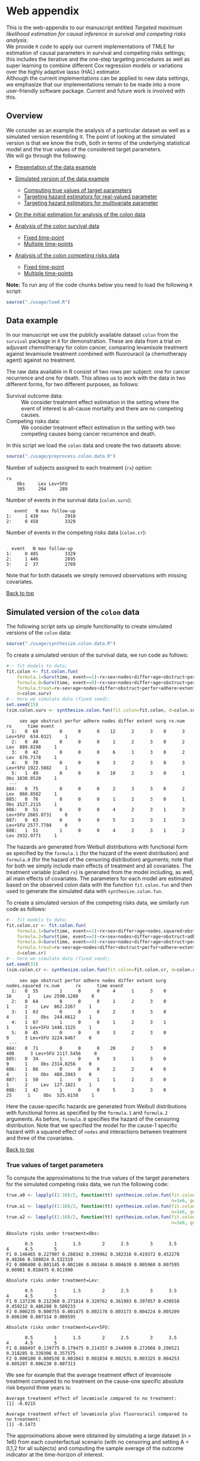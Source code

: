 # Web-appendix-TMLE-causal-inference-survival-analysis
* Web appendix 

This is the web-appendix to our manuscript entitled /Targeted/
/maximum likelihood estimation for causal inference in survival and
competing risks analysis/. \\

We provide =R= code to apply our current implementations of TMLE for
estimation of causal parameters in survival and competing risks
settings; this includes the iterative and the one-step targeting
procedures as well as super learning to combine different Cox
regression models or variations over the highly adaptive
lasso (HAL) estimator. \\

Although the current implementations can be applied to new data
settings, we emphasize that our implementations remain to be made into
a more user-friendly software package. Current and future work is
involved with this.

** Overview

We consider as an example the analysis of a particular dataset as well
as a simulated version resembling it. The point of looking at the
simulated version is that we know the truth, both in terms of the
underlying statistical model and the true values of the considered
target parameters.\\

We will go through the following:

- [[https://github.com/helenecharlotte/Web-appendix-TMLE-causal-inference-survival-analysis#data-example][Presentation of the data example]]

- [[https://github.com/helenecharlotte/Web-appendix-TMLE-causal-inference-survival-analysis#simulated-version-of-the-colon-data][Simulated version of the data example]]

 + [[https://github.com/helenecharlotte/Web-appendix-TMLE-causal-inference-survival-analysis#true-values-of-target-parameters-box-1][Computing true values of target parameters]]
 + [[https://github.com/helenecharlotte/Web-appendix-TMLE-causal-inference-survival-analysis#targeting-hazard-estimators-for-real-valued-parameter][Targeting hazard estimators for real-valued parameter]]
 + [[https://github.com/helenecharlotte/Web-appendix-TMLE-causal-inference-survival-analysis#targeting-hazard-estimators-for-multivariate-parameter][Targeting hazard estimators for multivariate parameter]]

- [[https://github.com/helenecharlotte/Web-appendix-TMLE-causal-inference-survival-analysis#initial-estimation-for-analysis-of-the-colon-data][On the initial estimation for analysis of the colon data]]

- [[https://github.com/helenecharlotte/Web-appendix-TMLE-causal-inference-survival-analysis#analysis-of-the-colon-survival-data][Analysis of the colon survival data]]

 + [[https://github.com/helenecharlotte/Web-appendix-TMLE-causal-inference-survival-analysis#target-parameters-evaluated-at-fixed-time-point][Fixed time-point]]
 + [[https://github.com/helenecharlotte/Web-appendix-TMLE-causal-inference-survival-analysis#target-parameters-evaluated-at-multiple-time-points][Multiple time-points]]

- [[https://github.com/helenecharlotte/Web-appendix-TMLE-causal-inference-survival-analysis#analysis-of-the-colon-competing-risks-data][Analysis of the colon competing risks data]]

 + [[https://github.com/helenecharlotte/Web-appendix-TMLE-causal-inference-survival-analysis#target-parameters-evaluated-at-fixed-time-point-1][Fixed time-point]]
 + [[https://github.com/helenecharlotte/Web-appendix-TMLE-causal-inference-survival-analysis#target-parameters-evaluated-at-multiple-time-points-1][Multiple time-points]]

*Note:* To run any of the code chunks below you need to load the
following =R= script:

#+ATTR_LATEX: :options otherkeywords={}, deletekeywords={}
#+BEGIN_SRC R  :results none :exports none  :session *R* :cache yes  
setwd("~/research/TMLE-from-2020june/survival-baseline/Web-appendix-TMLE-causal-inference-survival-analysis/")
#+END_SRC

#+ATTR_LATEX: :options otherkeywords={}, deletekeywords={}
#+BEGIN_SRC R  :results none :exports code  :session *R* :cache yes  
source("./usage/load.R")  
#+END_SRC

#+ATTR_LATEX: :options otherkeywords={}, deletekeywords={}
#+BEGIN_SRC R  :results none :exports none  :session *R* :cache yes  
path.to.file <- "~/research/TMLE-from-2020june/survival-baseline/Web-appendix-TMLE-causal-inference-survival-analysis"
#+END_SRC

** Data example 

In our manuscript we use the publicly available dataset =colon= from
the =survival= package in =R= for demonstration. These are data
from a trial on adjuvant chemotherapy for colon cancer, comparing
levamisole treatment against levamisole treatment combined with
fluorouracil (a chemotherapy agent) against no treatment. 

The raw data available in R consist of two rows per subject:
one for cancer recurrence and one for death. This allows us to work
with the data in two different forms, for two different purposes, as
follows:

- Survival outcome data: :: We consider treatment effect estimation in
     the setting where the event of interest is all-cause mortality
     and there are no competing causes.
- Competing risks data: :: We consider treatment effect estimation in
     the setting with two competing causes being cancer recurrence and
     death.

In this script we load the =colon= data and create the two datasets
above:

#+ATTR_LATEX: :options otherkeywords={}, deletekeywords={}
#+BEGIN_SRC R  :results none :exports code  :session *R* :cache yes  
source("./usage/preprocess.colon.data.R")     
#+END_SRC    

Number of subjects assigned to each treatment (=rx=) option:

#+ATTR_LATEX: :options otherkeywords={}, deletekeywords={}
#+BEGIN_SRC R  :results output :exports results  :session *R* :cache yes  
colon.surv[, table(rx)] 
#+END_SRC 

: rx
:     Obs     Lev Lev+5FU 
:     305     294     289

Number of events in the survival data (=colon.surv=): 

#+ATTR_LATEX: :options otherkeywords={}, deletekeywords={}
#+BEGIN_SRC R  :results output :exports results  :session *R* :cache yes  
out <- cbind(colon.surv[, .N, by="event"],   
             colon.surv[, max(time), by="event"][, max.follow.up:=V1][, -c("event", "V1"), with=FALSE])
colnames(out) <- c("event", "N", "max follow-up")
out    
#+END_SRC    

:    event   N max follow-up
: 1:     1 430          2910
: 2:     0 458          3329

Number of events in the competing risks data (=colon.cr=):

#+ATTR_LATEX: :options otherkeywords={}, deletekeywords={}
#+BEGIN_SRC R  :results output :exports results  :session *R* :cache yes  
out <- cbind(colon.cr[order(event)][, .N, by="event"],   
             colon.cr[order(event)][, max(time), by="event"][, max.follow.up:=V1][, -c("event", "V1"), with=FALSE]) 
colnames(out) <- c("event", "N", "max follow-up")
out 
#+END_SRC    

:  
:   event   N max follow-up
: 1:     0 405          3329
: 2:     1 446          2695
: 3:     2  37          2789

Note that for both datasets we simply removed observations with
missing covariates.\\


#+Begin_Src latex :file "~/research/TMLE-from-2020june/survival-baseline/worg/lifetime/figures/graph-multistate-colon.pdf" :packages '(("" "tikz")) :border 1em :results raw :exports none
  % Define block styles   
  \usetikzlibrary{shapes,arrows,snakes} 
  \tikzstyle{astate} = [circle, draw, text centered, font=\footnotesize]
  \tikzstyle{bstate} = [text centered, font=\footnotesize]
  \tikzstyle{cstate} = [text centered, font=\footnotesize,fill=gray!20, draw=none, rectangle, rounded corners]
  \tikzstyle{rstate} = [circle, draw, text centered, font=\footnotesize, minimum size=1.3cm]
  \tikzstyle{r2state} = [circle, draw, text centered, font=\footnotesize, minimum size=1.8cm]
  \tikzstyle{r1state} = [regular polygon,regular polygon sides=9, fill=gray!20, draw, text centered, font=\footnotesize, minimum size=0.05cm]
  \tikzstyle{r3state} = [draw,rectangle,rectangle left angle=70,trapezium right angle=-70, font=\footnotesize]
  \tikzstyle{r3stategray} = [draw,rectangle,rectangle left angle=70,trapezium right angle=-70, font=\footnotesize, color=gray] 
  \tikzstyle{r4state} = [draw,ellipse,ellipse left angle=70,trapezium right angle=-70,fill=white!20,minimum height=0.6cm, font=\footnotesize]
  \tikzstyle{r33state} = [draw,rectangle,rectangle left angle=70,trapezium right angle=-70,minimum height=0.7cm, font=\footnotesize]
  \tikzstyle{r333state} = [draw,rectangle,rectangle left angle=70,trapezium right angle=-70,minimum height=0.3cm, font=\footnotesize]
  \tikzstyle{r3333state} = [draw,rectangle,rectangle left angle=70,trapezium right angle=-70, rounded corners, minimum height=0.5cm, font=\footnotesize]
  \tikzstyle{r5state} = [draw, star, star points=10, ]

  \begin{tikzpicture}[->,>=stealth', shorten >=1pt, auto, node distance=2.8cm, semithick, font=\sffamily]
   \node [r3state] (0) at (-0.5,0.2) {};
    \node [bstate, left] (0a) at (-0.7,0.2) {\scriptsize initial state};
    \node [r3state] (00) at (1.0,0.5) {1};
 %   \node [r3state] (1) at (1.0,0.2) {1}; 
    \node [bstate, right] (1a) at (1.2, 0.5) {\scriptsize cancer relapse};
    \node [r3state] (3) at (1.0,-0.1) {2}; 
    \node [bstate, right] (3a) at (1.2, -0.1) {\scriptsize relapse-free death}; 
    \path (0) edge node {} (00) 
      %    (0) edge node {} (1)
        %  (0) edge node {} (2)  
          (0) edge node {} (3)  
          (0c) edge [dashed, white] node {} (a0) 
  \end{tikzpicture} 
#+end_src




[[https://github.com/helenecharlotte/Web-appendix-TMLE-causal-inference-survival-analysis][Back to top]]



** Simulated version of the =colon= data

The following script sets up simple functionality to create simulated
versions of the =colon= data:

#+ATTR_LATEX: :options otherkeywords={}, deletekeywords={}
#+BEGIN_SRC R  :results none :exports code  :session *R* :cache yes  
source("./usage/synthesize.colon.data.R")       
#+END_SRC    

To create a simulated version of the survival data, we run code as
follows:

#+ATTR_LATEX: :options otherkeywords={}, deletekeywords={}
#+BEGIN_SRC R :exports both :results output  :session *R* :cache yes 
#-- fit models to data;   
fit.colon <- fit.colon.fun(
    formula.1=Surv(time, event==1)~rx+sex+nodes+differ+age+obstruct+perfor+adhere+extent+surg,
    formula.0=Surv(time, event==0)~rx+sex+nodes+differ+age+obstruct+perfor+adhere+extent+surg,
    formula.treat=rx~sex+age+nodes+differ+obstruct+perfor+adhere+extent+surg,
    d=colon.surv)   
#-- here we simulate data (fixed seed);  
set.seed(15)   
(sim.colon.surv <- synthesize.colon.fun(fit.colon=fit.colon, d=colon.surv, name.treat="rx", event.name="event")) 
#+END_SRC   

#+begin_example
     sex age obstruct perfor adhere nodes differ extent surg rx.num      rx      time event
  1:   0  69        0      0      0    12      2      3    0      3 Lev+5FU  634.0321     1
  2:   0  48        0      0      0     1      2      3    0      2     Lev  889.8198     1
  3:   0  42        0      0      0     6      1      3    0      2     Lev  670.7178     1
  4:   0  78        0      0      0     3      2      3    0      3 Lev+5FU 1922.5082     1
  5:   1  49        0      0      0    10      2      3    0      1     Obs 1830.0520     1
 ---                                                                                       
884:   0  75        0      0      0     2      3      3    0      2     Lev  860.8502     1
885:   0  76        0      0      0     1      2      3    0      1     Obs 1527.2115     1
886:   0  51        0      0      0     4      2      3    1      3 Lev+5FU 2665.0731     0
887:   0  63        0      0      0     5      2      3    1      3 Lev+5FU 2577.7704     0
888:   1  51        1      0      0     4      2      3    1      2     Lev 2932.9771     1
#+end_example

The hazards are generated from Weibull distributions with functional
form as specified by the =formula.1= (for the hazard of the event
distribution) and =formula.0= (for the hazard of the censoring
distribution) arguments; note that for both we simply include main
effects of treatment and all covariates. The treatment variable
(called =rx=) is generated from the model including, as well, all main
effects of covariates. The parameters for each model are estimated
based on the observed colon data with the function =fit.colon.fun= and
then used to generate the simulated data with
=synthesize.colon.fun=. \\


To create a simulated version of the competing risks data, we
similarly run code as follows:

#+ATTR_LATEX: :options otherkeywords={}, deletekeywords={}
#+BEGIN_SRC R :exports both :results output  :session *R* :cache yes 
#-- fit models to data; 
fit.colon.cr <- fit.colon.fun(      
    formula.1=Surv(time, event==1)~rx+sex+differ+age+nodes.squared+obstruct+perfor+adhere+extent+surg+rx*sex+rx*perfor+rx*age,
    formula.2=Surv(time, event==2)~rx+sex+nodes+differ+age+obstruct+adhere+extent+surg,
    formula.0=Surv(time, event==0)~rx+sex+nodes+differ+age+obstruct+perfor+adhere+extent+surg,
    formula.treat=rx~sex+age+nodes+differ+obstruct+perfor+adhere+extent+surg,
    d=colon.cr)  
#-- here we simulate data (fixed seed); 
set.seed(31)      
(sim.colon.cr <- synthesize.colon.fun(fit.colon=fit.colon.cr, d=colon.cr, name.treat="rx", event.name="event"))
#+END_SRC   

#+begin_example
     sex age obstruct perfor adhere nodes differ extent surg nodes.squared rx.num      rx      time event
  1:   0  55        1      0      0     4      1      3    0            16      2     Lev 2590.1288     0
  2:   0  64        0      0      0     1      2      3    0             1      2     Lev  862.2267     1
  3:   1  63        0      0      0     2      3      3    0             4      1     Obs  244.6612     1
  4:   1  67        1      0      0     1      2      3    1             1      3 Lev+5FU 1446.1525     1
  5:   0  45        0      0      0     3      2      3    0             9      3 Lev+5FU 3224.6467     0
 ---                                                                                                     
884:   0  71        0      0      0    20      2      3    0           400      3 Lev+5FU 2117.5456     0
885:   0  34        1      0      0     3      1      3    0             9      1     Obs 2314.8256     0
886:   1  66        0      0      0     2      2      4    0             4      1     Obs  488.2843     0
887:   1  50        1      0      1     1      2      3    0             1      2     Lev  127.1821     1
888:   1  42        1      0      0     5      2      3    0            25      1     Obs  525.6158     1
#+end_example

Here the cause-specific hazards are generated from Weibull
distributions with functional forms as specified by the =formula.1=
and =formula.2= arguments. As before, =formula.0= specifies the hazard
of the censoring distribution.  Note that we specified the model for
the cause-1 specific hazard with a squared effect of =nodes= and
interactions between treatment and three of the covariates.

[[https://github.com/helenecharlotte/Web-appendix-TMLE-causal-inference-survival-analysis][Back to top]]

*** True values of target parameters

To compute the approximations to the true values of the target
parameters for the simulated competing risks data, we run the
following code:

#+ATTR_LATEX: :options otherkeywords={}, deletekeywords={}
#+BEGIN_SRC R :exports both :results output  :session *R* :cache yes 
true.a0 <- lapply((1:10)/2, function(tt) synthesize.colon.fun(fit.colon=fit.colon.cr, d=colon.cr, name.treat="rx", event.name="event", 
                                                              n=1e6, get.true.value=0, tau=tt*365.25)) 
true.a1 <- lapply((1:10)/2, function(tt) synthesize.colon.fun(fit.colon=fit.colon.cr, d=colon.cr, name.treat="rx", event.name="event", 
                                                              n=1e6, get.true.value=1, tau=tt*365.25))   
true.a2 <- lapply((1:10)/2, function(tt) synthesize.colon.fun(fit.colon=fit.colon.cr, d=colon.cr, name.treat="rx", event.name="event", 
                                                              n=1e6, get.true.value=2, tau=tt*365.25))
#+END_SRC   


#+ATTR_LATEX: :options otherkeywords={}, deletekeywords={}
#+BEGIN_SRC R :exports results :results output  :session *R* :cache yes 
message("Absolute risks under treatment=Obs:")  
tab0 <- rbind(sapply(true.a0, function(x) x["F1"]), 
              sapply(true.a0, function(x) x["F2"])) 
rownames(tab0) <- c("F1", "F2") 
colnames(tab0) <- paste0((1:10)/2)
print(tab0)
message("")
message("Absolute risks under treatment=Lev:") 
tab1 <- rbind(sapply(true.a1, function(x) x["F1"]), 
              sapply(true.a1, function(x) x["F2"]))
rownames(tab1) <- c("F1", "F2") 
colnames(tab1) <- paste0((1:10)/2) 
print(tab1)
message("")
message("Absolute risks under treatment=Lev+5FU:") 
tab2 <- rbind(sapply(true.a2, function(x) x["F1"]), 
              sapply(true.a2, function(x) x["F2"]))
rownames(tab2) <- c("F1", "F2") 
colnames(tab2) <- paste0((1:10)/2)
print(tab2)
#+END_SRC    

#+begin_example
Absolute risks under treatment=Obs:
 
       0.5        1      1.5        2      2.5        3      3.5       4      4.5        5
F1 0.146465 0.227907 0.288342 0.339962 0.382316 0.419372 0.452278 0.48266 0.508024 0.532319
F2 0.000400 0.001145 0.002186 0.003464 0.004639 0.005960 0.007595 0.00901 0.010475 0.011990

Absolute risks under treatment=Lev:
 
       0.5        1      1.5        2      2.5        3      3.5        4      4.5        5
F1 0.137236 0.212368 0.271814 0.320762 0.361983 0.397857 0.430558 0.459212 0.486208 0.509233
F2 0.000235 0.000755 0.001475 0.002178 0.003173 0.004224 0.005209 0.006190 0.007314 0.008595

Absolute risks under treatment=Lev+5FU:
 
       0.5        1      1.5        2      2.5        3      3.5        4      4.5        5
F1 0.088497 0.139775 0.179475 0.214357 0.244999 0.272068 0.296521 0.318285 0.339306 0.357575
F2 0.000180 0.000538 0.001043 0.001834 0.002531 0.003325 0.004253 0.005287 0.006230 0.007313
#+end_example


We see for example that the average treatment effect of levamisole
    treatment compared to no treatment on the cause-one specific
    absolute risk beyond three years is:

#+ATTR_LATEX: :options otherkeywords={}, deletekeywords={}
#+BEGIN_SRC R :exports results :results output  :session *R* :cache yes 
message("Average treatment effect of levamisole compared to no treatment:") 
round(as.numeric(true.a1[(1:10)/2==3][[1]]["F1"] - true.a0[(1:10)/2==3][[1]]["F1"]),4) 
message("")
message("Average treatment effect of levamisole plus fluorouracil compared to no treatment:")  
round(as.numeric(true.a2[(1:10)/2==3][[1]]["F1"] - true.a0[(1:10)/2==3][[1]]["F1"]),4)
#+END_SRC   

: Average treatment effect of levamisole compared to no treatment:
: [1] -0.0215
: 
: Average treatment effect of levamisole plus fluorouracil compared to no treatment:
: [1] -0.1473


#+ATTR_LATEX: :options otherkeywords={}, deletekeywords={}
#+BEGIN_SRC R :exports none :results none  :session *R* :cache yes 
library(xtable)
tab0 <- rbind(sapply(true.a0, function(x) x["F1"]), 
              sapply(true.a0, function(x) x["F2"])) 
rownames(tab0) <- c("F1", "F2") 
colnames(tab0) <- paste0((1:10)/2)
print(xtable(tab0, align=rep("c", length(true.a0)+1), digits=3)) 

tab1 <- rbind(sapply(true.a1, function(x) x["F1"]), 
              sapply(true.a1, function(x) x["F2"]))
rownames(tab1) <- c("F1", "F2")  
colnames(tab1) <- paste0((1:10)/2) 
print(xtable(tab1, align=rep("c", length(true.a1)+1), digits=3)) 

tab2 <- rbind(sapply(true.a2, function(x) x["F1"]), 
              sapply(true.a2, function(x) x["F2"]))
rownames(tab2) <- c("F1", "F2") 
colnames(tab2) <- paste0((1:10)/2)
print(xtable(tab2, align=rep("c", length(true.a2)+1), digits=3)) 
#+END_SRC    

The approximations above were obtained by simulating a large dataset
(n = 1e6) from each counterfactual scenario (with no censoring and
setting A = 0,1,2 for all subjects) and computing the sample average
of the outcome indicator at the time-horizon of interest.


[[https://github.com/helenecharlotte/Web-appendix-TMLE-causal-inference-survival-analysis][Back to top]]

*** Targeting hazard estimators for real-valued parameter

We here show the code to apply our TMLE function to the simulated data
to target the real-valued parameter being the absolute risk of cancer
relapse after 3 years of follow-up under treatment with levamisole
plus fluorouracil. \\

Note that we simply use a Cox regression including main effects of all
covariates for initial estimation of each cause-specific hazards and
also for the hazard of censoring (specified in the =estimation=
argument, with list elements for each hazard). This means that the Cox
model is misspecified for the cause-1 specific hazard. To estimate the
probability distribution of treatment (specified in the argument
=treat.model=), we similarly include main effects of all
covariates. To get the treatment-specific absolute risk of cancer
relapse under levamisole plus fluorouracil treatment we set the
argument =treat.effect= to =Lev+5FU= and the argument =target= to
=1=. We specify the time-horizon by =tau= and note that the time
variable of the data is measured in days. \\

The function returns the initial (untargeted) estimate for the target
parameter, the Kaplan-Meier estimate and the targeted estimate along
with its standard error computed based on the efficient influence
function.


#+ATTR_LATEX: :options otherkeywords={}, deletekeywords={}
#+BEGIN_SRC R :exports code :results none  :session *R* :cache yes 
fit.tmle.F1.Lev5FU.3yrs <- 
     contmle(sim.colon.cr,  
             estimation=list("relapse"=list(fit="cox",
                                            model=Surv(time, event==1)~rx+sex+nodes+age+obstruct+perfor+differ+adhere+extent+surg),
                             "death"=list(fit="cox",
                                          model=Surv(time, event==2)~rx+sex+nodes+age+obstruct+perfor+differ+adhere+extent+surg),
                             "cens"=list(fit="cox",
                                         model=Surv(time, event==0)~rx+sex+nodes+age+obstruct+perfor+differ+adhere+extent+surg)
                             ),
             treat.model=rx~sex+age+nodes+obstruct+perfor+differ+adhere+extent+surg,
             treat.effect="Lev+5FU",   
             output.km=TRUE,
             target=1,
             tau=3*365.25) 
#+END_SRC   

#+ATTR_LATEX: :options otherkeywords={}, deletekeywords={}
#+BEGIN_SRC R :exports both :results output  :session *R* :cache yes 
fit.tmle.F1.Lev5FU.3yrs
#+END_SRC   

#+begin_example
$init
$init$F1
         tau=1095.75
init.est  0.30605538
init.se   0.02594074


$km
$km$F1
       tau=1095.75
km.est  0.29184130
km.se   0.02732888


$tmle
$tmle$F1
         tau=1095.75
tmle.est 0.2778811  
tmle.se  0.02584953 
#+end_example

(Note that the function call produces a warning from fitting the Cox
model for the hazard of the censoring distribution because of the
variable =extent=). \\

Recall that the true value of this target parameter is:

#+ATTR_LATEX: :options otherkeywords={}, deletekeywords={}
#+BEGIN_SRC R :exports both :results output  :session *R* :cache yes 
true.a2[(1:10)/2==3][[1]]["F1"]
#+END_SRC   

:       F1 
: 0.271716

Notice how the initial and the updated TMLE estimates each differ from
the true value; the initial estimator is biased due to the
misspecification of the cause-1 specific hazard, but this bias is
removed for the TMLE estimator due to its double robustness
properties.


#+ATTR_LATEX: :options otherkeywords={}, deletekeywords={}
#+BEGIN_SRC R :exports none :results none  :session *R* :cache yes 
(true.a0 <- sapply(3, function(tt) synthesize.colon.fun(fit.colon=fit.colon.cr, d=colon.cr, name.treat="rx", event.name="event", 
                                                        n=1e6, get.true.value=0, tau=tt*365.25)))
(true.a1 <- sapply(3, function(tt) synthesize.colon.fun(fit.colon=fit.colon.cr, d=colon.cr, name.treat="rx", event.name="event", 
                                                        n=1e6, get.true.value=1, tau=tt*365.25)))
(true.a2 <- sapply(3, function(tt) synthesize.colon.fun(fit.colon=fit.colon.cr, d=colon.cr, name.treat="rx", event.name="event", 
                                                        n=1e6, get.true.value=2, tau=tt*365.25)))   
#+END_SRC   

#+BEGIN_SRC R :results graphics :file "./figures/fig-illustrate-iterative-tmle-parameter-axis.pdf" :exports none  :session *R* :width 12 :height 1.5 :cache yes
setwd("~/research/TMLE-from-2020june/survival-baseline/worg/lifetime/")    
pdat <- rbind(data.table(init=c(fit.tmle.F1.Lev5FU.3yrs$init$F1["init.est",]), 
                         tmle=unlist(c(fit.tmle.F1.Lev5FU.3yrs$tmle$F1["tmle.est",])),
                         true=c(true.a2["F1",]), 
                         parameter=c("Psi[1]^a"), 
                         treat=2))
 
pdat.melt <- melt(pdat, id.vars=c("treat", "parameter"))

pdat.melt[, min:=min(value)*0.98, by=c("treat", "parameter")]
pdat.melt[, max:=max(value)*1.02, by=c("treat", "parameter")]

pdat.melt[variable=="true", variable:="true value"]
pdat.melt[variable=="init", variable:="initial estimate"]
pdat.melt[variable=="tmle", variable:="TMLE estimate"]

ggplot(pdat.melt[treat==2 & parameter=="Psi[1]^a"]) + 
    theme_void(base_size=25) +  
    ylim(1.95, 2.05) +  
    geom_segment(aes(x=min, xend=max, y=treat, yend=treat), arrow=arrow(length=unit(0.3, "cm"))) +   
    geom_text(aes(x=value, y=treat-0.03, label=round(value, 4)), size=5) + 
    geom_point(aes(x=value, y=treat), shape=3, size=4) +
    geom_text(aes(x=value, y=treat+0.03, label=variable), size=6.0) + 
    scale_shape_manual(values=c(1, 8, 9)) + 
    labs(shape="") +  
    theme(legend.position="bottom")   
#+END_SRC    


#+ATTR_LATEX: :options otherkeywords={}, deletekeywords={}
#+BEGIN_SRC R :exports none :results none  :session *R* :cache yes 
init.F1.Lev5FU.3yrs <- 
    contmle(sim.colon.cr,  
            estimation=list("relapse"=list(fit="cox",
                                           model=Surv(time, event==1)~rx+sex+nodes+age+obstruct+perfor+differ+adhere+extent+surg),
                            "death"=list(fit="cox",
                                         model=Surv(time, event==2)~rx+sex+nodes+age+obstruct+perfor+differ+adhere+extent+surg),
                            "cens"=list(fit="cox",
                                        model=Surv(time, event==0)~rx+sex+nodes+age+obstruct+perfor+differ+adhere+extent+surg)
                            ),
            treat.model=rx~sex+age+nodes+obstruct+perfor+differ+adhere+extent+surg,
            treat.effect="Lev+5FU",   
            output.km=TRUE,
            target=1,
            output.mat="init", 
            tau=3*365.25) 
#+END_SRC    

#+ATTR_LATEX: :options otherkeywords={}, deletekeywords={}
#+BEGIN_SRC R :exports none :results none  :session *R* :cache yes 
updated.F1.Lev5FU.3yrs <- 
    contmle(sim.colon.cr,  
            estimation=list("relapse"=list(fit="cox",
                                           model=Surv(time, event==1)~rx+sex+nodes+age+obstruct+perfor+differ+adhere+extent+surg),
                            "death"=list(fit="cox",
                                         model=Surv(time, event==2)~rx+sex+nodes+age+obstruct+perfor+differ+adhere+extent+surg),
                            "cens"=list(fit="cox",
                                        model=Surv(time, event==0)~rx+sex+nodes+age+obstruct+perfor+differ+adhere+extent+surg)
                            ),
            treat.model=rx~sex+age+nodes+obstruct+perfor+differ+adhere+extent+surg,
            treat.effect="Lev+5FU",   
            output.km=TRUE,
            target=1,
            output.mat="updated",
            tau=3*365.25) 
#+END_SRC    

#+BEGIN_SRC R :results graphics :file "./figures/fig-illustrate-tmle-update-colon-cr.pdf" :exports none  :session *R* :width 12 :height 8.5 :cache yes
i <- 1 
pdat <- rbind(data.table(time=c(init.F1.Lev5FU.3yrs[id==i, time]), 
                         init.Lambda=c(init.F1.Lev5FU.3yrs[id==i, chaz1*fit.cox1]), 
                         updated.Lambda.a2=c(updated.F1.Lev5FU.3yrs[id==i, cumsum(dhaz1*fit.cox1)]),
                         cause=paste0("hat(Lambda)['1,n']", "~'['*'id'*'='*", i, "*']'"), 
                         parameter=c(rep("'updated'~'for'~Psi['1,t'[0]]^2*(P)", length(init.F1.Lev5FU.3yrs[id==i, time])))),
              data.table(time=c(init.F1.Lev5FU.3yrs[id==i, time]), 
                         init.Lambda=c(init.F1.Lev5FU.3yrs[id==i, chaz2*fit.cox2]), 
                         updated.Lambda.a2=c(updated.F1.Lev5FU.3yrs[id==i, cumsum(dhaz2*fit.cox2)]),
                         cause=paste0("hat(Lambda)['2,n']", "~'['*'id'*'='*", i, "*']'"), 
                         parameter=c(rep("'updated'~'for'~Psi['1,t'[0]]^2*(P)", length(init.F1.Lev5FU.3yrs[id==i, time])))),
              data.table(time=c(init.F1.Lev5FU.3yrs[id==i, time]), 
                         ##init.Lambda=c(init.F1.Lev5FU.3yrs[id==i, surv.t]), 
                         init.Lambda=c(init.F1.Lev5FU.3yrs[, mean(surv.t), by="time"][[2]]), 
                         ##updated.Lambda.a2=c(updated.F1.Lev5FU.3yrs[id==i, surv.t]),
                         updated.Lambda.a2=c(updated.F1.Lev5FU.3yrs[, mean(surv.t), by="time"][[2]]),
                         cause=paste0("hat(S)['n']", "~'[population average]'"), 
                         parameter=c(rep("'updated'~'for'~Psi['1,t'[0]]^2*(P)", length(init.F1.Lev5FU.3yrs[id==i, time])))),
              data.table(time=c(init.F1.Lev5FU.3yrs[id==i, time]), 
                         ##init.Lambda=c(init.F1.Lev5FU.3yrs[id==i, F1.t]), 
                         init.Lambda=c(init.F1.Lev5FU.3yrs[, mean(F1.t), by="time"][[2]]), 
                         ##updated.Lambda.a2=c(updated.F1.Lev5FU.3yrs[id==i, F1.t]),
                         updated.Lambda.a2=c(updated.F1.Lev5FU.3yrs[, mean(F1.t), by="time"][[2]]),
                         cause=paste0("hat(F)['1,n']", "~'[population average]'"), 
                         parameter=c(rep("'updated'~'for'~Psi['1,t'[0]]^2*(P)", length(init.F1.Lev5FU.3yrs[id==i, time])))))

pdat.melt <- melt(pdat, id.vars=c("time", "parameter", "cause")) 

pdat.melt[variable=="init.Lambda", variable:="initial"]
pdat.melt[variable=="updated.Lambda.a0", variable:="a=0"]
pdat.melt[variable=="updated.Lambda.a1", variable:="a=1"]
pdat.melt[variable=="updated.Lambda.a2", variable:="updated"] 

pdat.melt[, cause.factor:=factor(cause, ordered=TRUE, levels=pdat.melt[, unique(cause)])]

ggplot(pdat.melt) + 
    theme_bw(base_size=25) +     
    theme(legend.position="bottom", 
          axis.title.y=element_text(angle=0), 
          axis.title.x=element_text(size=16),
          axis.text=element_text(size=12),
          legend.key.size=unit(3,"line")) + 
    ylab("") + 
    xlab("time (days)") +  
    labs(linetype="") + 
    facet_wrap(. ~ cause.factor, labeller=label_parsed, scales="free_y") + 
    geom_line(aes(x=time, y=value, linetype=variable))    
#+END_SRC    


[[https://github.com/helenecharlotte/Web-appendix-TMLE-causal-inference-survival-analysis][Back to top]]

*** Targeting hazard estimators for multivariate parameter

We here show the code to apply our TMLE function to target the
multivariate parameter being the absolute risk of cancer relapse /and/
the absolute risk of relapse-free death after 3 years of follow-up
under treatment with levamisole plus fluorouracil. \\

The only change to the function call above is setting the argument
=target= to =1:2=. (When the argument =target= is multivariate, like
here, the one-step TMLE is applied per default; one could also specify
the argument =iterative= as =TRUE= to apply the iterative TMLE to
target the two absolute risk probabilities separately).

#+ATTR_LATEX: :options otherkeywords={}, deletekeywords={}
#+BEGIN_SRC R :exports code :results none  :session *R* :cache yes 
fit.tmle.F1.F2.Lev5FU.3yrs <- 
    contmle(sim.colon.cr,  
            estimation=list("relapse"=list(fit="cox",
                                           model=Surv(time, event==1)~rx+sex+nodes+age+obstruct+perfor+differ+adhere+extent+surg),
                            "death"=list(fit="cox",
                                         model=Surv(time, event==2)~rx+sex+nodes+age+obstruct+perfor+differ+adhere+extent+surg),
                            "cens"=list(fit="cox",
                                        model=Surv(time, event==0)~rx+sex+nodes+age+obstruct+perfor+differ+adhere+extent+surg)
                            ),
            treat.model=rx~sex+age+nodes+obstruct+perfor+differ+adhere+extent+surg,
            treat.effect="Lev+5FU",   
            output.km=TRUE, 
            target=1:2, 
            simultaneous.ci=TRUE,
            tau=3*365.25) 
#+END_SRC   

#+ATTR_LATEX: :options otherkeywords={}, deletekeywords={}
#+BEGIN_SRC R :exports both :results output  :session *R* :cache yes 
fit.tmle.F1.F2.Lev5FU.3yrs 
#+END_SRC   

#+begin_example
$init
$init$F1
         tau=1095.75
init.est  0.30605538
init.se   0.02594074

$init$F2
         tau=1095.75
init.est 0.012503259
init.se  0.007945622

$init$S
         tau=1095.75
init.est  0.68144137
init.se   0.02669174


$km
$km$F1
       tau=1095.75
km.est  0.29184130
km.se   0.02732888

$km$F2
       tau=1095.75
km.est 0.014511430
km.se  0.007204259


$tmle
$tmle$F1
         tau=1095.75
tmle.est  0.27774955
tmle.se   0.02584448

$tmle$F2
         tau=1095.75
tmle.est 0.014375801
tmle.se  0.007923176

$tmle$S
         tau=1095.75
tmle.est  0.70787465
tmle.se   0.02660447


$convergenced.at.step
[1] 10

$q.max.95
     95% 
1.963704
#+end_example

The number found by =q.max.95= in the output is the 95% quantile used
to compute simultaneous confidence intervals. Notice that here this
number is very close to 1.96, so there will not be much difference
between the simultaneous and the marginal confidence intervals. \\

There are different technical options to how to run the one-step TMLE,
corresponding to different versions of weighted norms. Above we used
the unweighted norm (which is default), but if we instead specify the
argument =weighted.norm= as =Sigma=, we use the covariance weighted
norm which often leads to much faster convergence:

#+ATTR_LATEX: :options otherkeywords={}, deletekeywords={}
#+BEGIN_SRC R :exports code :results none  :session *R* :cache yes 
fit.tmle.F1.F2.Lev5FU.3yrs <- 
    contmle(sim.colon.cr,  
            estimation=list("relapse"=list(fit="cox",
                                           model=Surv(time, event==1)~rx+sex+nodes+age+obstruct+perfor+differ+adhere+extent+surg),
                            "death"=list(fit="cox",
                                         model=Surv(time, event==2)~rx+sex+nodes+age+obstruct+perfor+differ+adhere+extent+surg),
                            "cens"=list(fit="cox",
                                        model=Surv(time, event==0)~rx+sex+nodes+age+obstruct+perfor+differ+adhere+extent+surg)
                            ),
            treat.model=rx~sex+age+nodes+obstruct+perfor+differ+adhere+extent+surg,
            treat.effect="Lev+5FU",   
            output.km=TRUE, 
            target=1:2, 
            simultaneous.ci=TRUE,
            weighted.norm="Sigma", 
            tau=3*365.25) 
#+END_SRC   

#+ATTR_LATEX: :options otherkeywords={}, deletekeywords={}
#+BEGIN_SRC R :exports both :results output  :session *R* :cache yes 
fit.tmle.F1.F2.Lev5FU.3yrs  
#+END_SRC   

#+begin_example
$init
$init$F1
         tau=1095.75
init.est  0.30605538
init.se   0.02594074

$init$F2
         tau=1095.75
init.est 0.012503259
init.se  0.007945622

$init$S
         tau=1095.75
init.est  0.68144137
init.se   0.02669174


$km
$km$F1
       tau=1095.75
km.est  0.29184130
km.se   0.02732888

$km$F2
       tau=1095.75
km.est 0.014511430
km.se  0.007204259


$tmle
$tmle$F1
         tau=1095.75
tmle.est  0.27905720
tmle.se   0.02584936

$tmle$F2
         tau=1095.75
tmle.est  0.01516394
tmle.se   0.00791143

$tmle$S
         tau=1095.75
tmle.est  0.70577886
tmle.se   0.02660989


$convergenced.at.step
[1] 5

$q.max.95
     95% 
1.963361
#+end_example

#+ATTR_LATEX: :options otherkeywords={}, deletekeywords={}
#+BEGIN_SRC R :exports none :results none  :session *R* :cache yes 
init.F2.Lev5FU.3yrs <- 
    contmle(sim.colon.cr,  
            estimation=list("relapse"=list(fit="cox",
                                           model=Surv(time, event==1)~rx+sex+nodes+age+obstruct+perfor+differ+adhere+extent+surg),
                            "death"=list(fit="cox",
                                         model=Surv(time, event==2)~rx+sex+nodes+age+obstruct+perfor+differ+adhere+extent+surg),
                            "cens"=list(fit="cox",
                                        model=Surv(time, event==0)~rx+sex+nodes+age+obstruct+perfor+differ+adhere+extent+surg)
                            ),
            treat.model=rx~sex+age+nodes+obstruct+perfor+differ+adhere+extent+surg,
            treat.effect="Lev+5FU",   
            output.km=TRUE,
            target=2,
            output.mat="init", 
            tau=3*365.25) 
#+END_SRC    

#+ATTR_LATEX: :options otherkeywords={}, deletekeywords={}
#+BEGIN_SRC R :exports none :results none  :session *R* :cache yes 
updated.F2.Lev5FU.3yrs <- 
    contmle(sim.colon.cr,  
            estimation=list("relapse"=list(fit="cox",
                                           model=Surv(time, event==1)~rx+sex+nodes+age+obstruct+perfor+differ+adhere+extent+surg),
                            "death"=list(fit="cox",
                                         model=Surv(time, event==2)~rx+sex+nodes+age+obstruct+perfor+differ+adhere+extent+surg),
                            "cens"=list(fit="cox",
                                        model=Surv(time, event==0)~rx+sex+nodes+age+obstruct+perfor+differ+adhere+extent+surg)
                            ),
            treat.model=rx~sex+age+nodes+obstruct+perfor+differ+adhere+extent+surg,
            treat.effect="Lev+5FU",   
            output.km=TRUE,
            target=2,
            output.mat="updated",
            tau=3*365.25) 
#+END_SRC    

#+ATTR_LATEX: :options otherkeywords={}, deletekeywords={}
#+BEGIN_SRC R :exports none :results none  :session *R* :cache yes 
init.F1.F2.Lev5FU.3yrs <- 
    contmle(sim.colon.cr,  
            estimation=list("relapse"=list(fit="cox",
                                           model=Surv(time, event==1)~rx+sex+nodes+age+obstruct+perfor+differ+adhere+extent+surg),
                            "death"=list(fit="cox",
                                         model=Surv(time, event==2)~rx+sex+nodes+age+obstruct+perfor+differ+adhere+extent+surg),
                            "cens"=list(fit="cox",
                                        model=Surv(time, event==0)~rx+sex+nodes+age+obstruct+perfor+differ+adhere+extent+surg)
                            ),
            treat.model=rx~sex+age+nodes+obstruct+perfor+differ+adhere+extent+surg,
            treat.effect="Lev+5FU",   
            output.km=TRUE, 
            target=1:2, 
            output.mat="init",
            tau=3*365.25) 
#+END_SRC   

#+ATTR_LATEX: :options otherkeywords={}, deletekeywords={}
#+BEGIN_SRC R :exports none :results none  :session *R* :cache yes 
updated.F1.F2.Lev5FU.3yrs <- 
    contmle(sim.colon.cr,  
            estimation=list("relapse"=list(fit="cox",
                                           model=Surv(time, event==1)~rx+sex+nodes+age+obstruct+perfor+differ+adhere+extent+surg),
                            "death"=list(fit="cox",
                                         model=Surv(time, event==2)~rx+sex+nodes+age+obstruct+perfor+differ+adhere+extent+surg),
                            "cens"=list(fit="cox",
                                        model=Surv(time, event==0)~rx+sex+nodes+age+obstruct+perfor+differ+adhere+extent+surg)
                            ),
            treat.model=rx~sex+age+nodes+obstruct+perfor+differ+adhere+extent+surg,
            treat.effect="Lev+5FU",   
            output.km=TRUE, 
            target=1:2, 
            output.mat="updated",
            tau=3*365.25) 
#+END_SRC  

#+BEGIN_SRC R :results graphics :file "./figures/fig-illustrate-iterative-tmle-update-colon-cr-treat2.pdf" :exports none  :session *R* :width 12 :height 8 :cache yes
setwd("~/research/TMLE-from-2020june/survival-baseline/worg/lifetime/")   

i <- 1
pdat <- rbind(data.table(time=c(init.F1.Lev5FU.3yrs[id==i, time], init.F2.Lev5FU.3yrs[id==i, time]), 
                         init.Lambda=c(init.F1.Lev5FU.3yrs[id==i, chaz1*fit.cox1],
                                       init.F2.Lev5FU.3yrs[id==i, chaz1*fit.cox1]), 
                         updated.Lambda.a2=c(updated.F1.Lev5FU.3yrs[id==i, cumsum(dhaz1*fit.cox1)],
                                             updated.F2.Lev5FU.3yrs[id==i, cumsum(dhaz1*fit.cox1)]),
                         cause="hat(Lambda)['1,n']", 
                         parameter=c(rep("hat(Lambda)['1,n']~'updated'~'for'~Psi[1]^2*(P)", length(init.F1.Lev5FU.3yrs[id==i, time])),
                                     rep("hat(Lambda)['1,n']~'updated'~'for'~Psi[2]^2*(P)", length(init.F2.Lev5FU.3yrs[id==i, time])))), 
              data.table(time=c(init.F1.Lev5FU.3yrs[id==i, time], init.F2.Lev5FU.3yrs[id==i, time]), 
                         init.Lambda=c(init.F1.Lev5FU.3yrs[id==i, chaz2*fit.cox2],
                                       init.F2.Lev5FU.3yrs[id==i, chaz2*fit.cox2]),  
                         updated.Lambda.a2=c(updated.F1.Lev5FU.3yrs[id==i, cumsum(dhaz2*fit.cox2)],
                                             updated.F2.Lev5FU.3yrs[id==i, cumsum(dhaz2*fit.cox2)]),
                         cause="hat(Lambda)['2,n']", 
                         parameter=c(rep("hat(Lambda)['2,n']~'updated'~'for'~Psi[1]^2*(P)", length(init.F1.Lev5FU.3yrs[id==i, time])),
                                     rep("hat(Lambda)['2,n']~'updated'~'for'~Psi[2]^2*(P)", length(init.F2.Lev5FU.3yrs[id==i, time])))))

pdat[, parameter:=paste0(parameter, "~'('*'id'*'='*", i, "*')'")]

pdat.melt <- melt(pdat, id.vars=c("time", "parameter", "cause"))

pdat.melt[variable=="init.Lambda", variable:="initial"]
pdat.melt[variable=="updated.Lambda.a0", variable:="a=0"]
pdat.melt[variable=="updated.Lambda.a1", variable:="a=1"]
pdat.melt[variable=="updated.Lambda.a2", variable:="updated"]

rev.fun <- function(var) sapply(strsplit(var, ""), function(x) paste0(rev(x), collapse=""))

pdat.melt[, parameter.factor:=factor(parameter, ordered=TRUE, levels=rev.fun(sort(rev.fun(pdat.melt[, unique(parameter)]))))]

ggplot(pdat.melt) + 
    theme_bw(base_size=25) +     
    theme(legend.position="bottom", 
          axis.title.y=element_text(angle=0), 
          axis.title.x=element_text(size=16),
          legend.key.size=unit(3,"line"), 
          plot.title=element_text(hjust=0.5, size=20)) + 
    ylab("") +  
    xlab("time (days)") +   
    labs(linetype="") + 
    facet_wrap(parameter.factor ~ ., labeller=label_parsed, scales="free") + 
    geom_line(aes(x=time, y=value, linetype=variable)) + 
    ggtitle("Iterative TMLE applied for separate targeting:")  
#+END_SRC    




#+BEGIN_SRC R :results graphics :file "./figures/fig-illustrate-one-step-tmle-update-colon-cr-treat2.pdf" :exports none  :session *R* :width 12 :height 3.9 :cache yes
setwd("~/research/TMLE-from-2020june/survival-baseline/worg/lifetime/")      

i <- 1
pdat <- rbind(data.table(time=c(init.F1.F2.Lev5FU.3yrs[id==i, time]),  
                         init.Lambda=c(init.F1.F2.Lev5FU.3yrs[id==i, chaz1*fit.cox1]), 
                         updated.Lambda.a2=c(updated.F1.F2.Lev5FU.3yrs[id==i, cumsum(dhaz1*fit.cox1)]),
                         cause="hat(Lambda)['1,n']~'updated'~'for'~Psi[1]^2*(P)~'and'~Psi[2]^2*(P)", 
                         parameter=c(rep("'updated'~'for'~Psi[1]^2*(P)~'and'~Psi[2]^2*(P)", length(init.F1.F2.Lev5FU.3yrs[id==i, time])))), 
              data.table(time=c(init.F1.F2.Lev5FU.3yrs[id==i, time]), 
                         init.Lambda=c(init.F1.F2.Lev5FU.3yrs[id==i, chaz2*fit.cox2]),  
                         updated.Lambda.a2=c(updated.F1.F2.Lev5FU.3yrs[id==i, cumsum(dhaz2*fit.cox2)]),
                         cause="hat(Lambda)['2,n']~'updated'~'for'~Psi[1]^2*(P)~'and'~Psi[2]^2*(P)", 
                         parameter=c(rep("'updated'~'for'~Psi[1]^2*(P)~'and'~Psi[2]^2*(P)", length(init.F1.F2.Lev5FU.3yrs[id==i, time])))))

pdat[, cause:=paste0(cause, "~'('*'id'*'='*", i, "*')'")]

pdat.melt <- melt(pdat, id.vars=c("time", "parameter", "cause"))

pdat.melt[variable=="init.Lambda", variable:="initial"]
pdat.melt[variable=="updated.Lambda.a0", variable:="a=0"]
pdat.melt[variable=="updated.Lambda.a1", variable:="a=1"]
pdat.melt[variable=="updated.Lambda.a2", variable:="updated"]

ggplot(pdat.melt) + 
    theme_bw(base_size=25) +     
    theme(legend.position="none", 
          axis.title.y=element_text(angle=0), 
          axis.title.x=element_text(size=16),
          legend.key.size=unit(3,"line"),
          plot.title=element_text(hjust=0.5, size=20)) + 
    ylab("") +  
    xlab("time (days)") +   
    labs(linetype="") + 
    facet_wrap(. ~ cause, labeller=label_parsed, scales="free") + 
    geom_line(aes(x=time, y=value, linetype=variable)) + 
    ggtitle("One-step TMLE applied for simultaneous targeting:")  
#+END_SRC    




#+BEGIN_SRC R :results graphics :file "./figures/fig-illustrate-iterative-tmle-update-colon-cr-treat2-averaged.pdf" :exports none  :session *R* :width 12 :height 8 :cache yes
setwd("~/research/TMLE-from-2020june/survival-baseline/worg/lifetime/")   
 
i <- 1
pdat <- rbind(data.table(time=c(init.F1.Lev5FU.3yrs[id==i, time], init.F2.Lev5FU.3yrs[id==i, time]), 
                         init.Lambda=c(init.F1.Lev5FU.3yrs[, mean(surv.t), by="time"][[2]],
                                       init.F2.Lev5FU.3yrs[, mean(surv.t), by="time"][[2]]), 
                         updated.Lambda.a2=c(updated.F1.Lev5FU.3yrs[, mean(surv.t), by="time"][[2]],
                                             updated.F2.Lev5FU.3yrs[, mean(surv.t), by="time"][[2]]),
                         cause="hat(S)['n']", 
                         parameter=c(rep("hat(S)['n']~'updated'~'for'~Psi[1]^2*(P)", length(init.F1.Lev5FU.3yrs[id==i, time])),
                                     rep("hat(S)['n']~'updated'~'for'~Psi[2]^2*(P)", length(init.F2.Lev5FU.3yrs[id==i, time])))),
              data.table(time=c(init.F1.Lev5FU.3yrs[id==i, time], init.F2.Lev5FU.3yrs[id==i, time]), 
                         init.Lambda=c(init.F1.Lev5FU.3yrs[, mean(F1.t), by="time"][[2]],
                                       init.F2.Lev5FU.3yrs[, mean(F1.t), by="time"][[2]]),  
                         updated.Lambda.a2=c(updated.F1.Lev5FU.3yrs[, mean(F1.t), by="time"][[2]],
                                             updated.F2.Lev5FU.3yrs[, mean(F1.t), by="time"][[2]]),
                         cause="hat(F)['1,n']", 
                         parameter=c(rep("hat(F)['1,n']~'updated'~'for'~Psi[1]^2*(P)", length(init.F1.Lev5FU.3yrs[id==i, time])),
                                     rep("hat(F)['1,n']~'updated'~'for'~Psi[2]^2*(P)", length(init.F2.Lev5FU.3yrs[id==i, time])))), 
              data.table(time=c(init.F1.Lev5FU.3yrs[id==i, time], init.F2.Lev5FU.3yrs[id==i, time]), 
                         init.Lambda=c(init.F1.Lev5FU.3yrs[, mean(F2.t), by="time"][[2]],
                                       init.F2.Lev5FU.3yrs[, mean(F2.t), by="time"][[2]]),  
                         updated.Lambda.a2=c(updated.F1.Lev5FU.3yrs[, mean(F2.t), by="time"][[2]],
                                             updated.F2.Lev5FU.3yrs[, mean(F2.t), by="time"][[2]]),
                         cause="hat(F)['2,n']", 
                         parameter=c(rep("hat(F)['2,n']~'updated'~'for'~Psi[1]^2*(P)", length(init.F1.Lev5FU.3yrs[id==i, time])),
                                     rep("hat(F)['2,n']~'updated'~'for'~Psi[2]^2*(P)", length(init.F2.Lev5FU.3yrs[id==i, time])))))

#pdat[, parameter:=paste0(parameter, "~'('*'id'*'='*", i, "*')'")]

pdat.melt <- melt(pdat, id.vars=c("time", "parameter", "cause"))

pdat.melt[variable=="init.Lambda", variable:="initial"]
pdat.melt[variable=="updated.Lambda.a0", variable:="a=0"]
pdat.melt[variable=="updated.Lambda.a1", variable:="a=1"]
pdat.melt[variable=="updated.Lambda.a2", variable:="updated"]

rev.fun <- function(var) sapply(strsplit(var, ""), function(x) paste0(rev(x), collapse=""))

pdat.melt[, parameter.factor:=factor(parameter, ordered=TRUE, levels=rev.fun(sort(rev.fun(pdat.melt[, unique(parameter)]))))]

ggplot(pdat.melt) + 
    theme_bw(base_size=25) +     
    theme(legend.position="bottom", 
          axis.title.y=element_text(angle=0), 
          axis.title.x=element_text(size=16),
          legend.key.size=unit(3,"line"), 
          strip.text.x=element_text(size=14),
          axis.text=element_text(size=12),
          plot.title=element_text(hjust=0.5, size=20)) + 
    ylab("") +  
    xlab("time (days)") +   
    labs(linetype="") + 
    facet_wrap(parameter.factor ~ ., labeller=label_parsed, scales="free") + 
    geom_line(aes(x=time, y=value, linetype=variable)) + 
    ggtitle("Iterative TMLE applied for separate targeting:")  
#+END_SRC    


#+BEGIN_SRC R :results graphics :file "./figures/fig-illustrate-one-step-tmle-update-colon-cr-treat2-averaged.pdf" :exports none  :session *R* :width 12 :height 3.9 :cache yes
setwd("~/research/TMLE-from-2020june/survival-baseline/worg/lifetime/")      

i <- 1
pdat <- rbind(data.table(time=c(init.F1.F2.Lev5FU.3yrs[id==i, time]),  
                         init.Lambda=c(init.F1.F2.Lev5FU.3yrs[, mean(surv.t), by="time"][[2]]), 
                         updated.Lambda.a2=c(updated.F1.F2.Lev5FU.3yrs[, mean(surv.t), by="time"][[2]]),
                         cause="hat(S)['n']~'updated'~'for'~Psi[1]^2*(P)~'and'~Psi[2]^2*(P)", 
                         parameter=c(rep("'updated'~'for'~Psi[1]^2*(P)~'and'~Psi[2]^2*(P)", length(init.F1.F2.Lev5FU.3yrs[id==i, time])))),
              data.table(time=c(init.F1.F2.Lev5FU.3yrs[id==i, time]),  
                         init.Lambda=c(init.F1.F2.Lev5FU.3yrs[, mean(F1.t), by="time"][[2]]), 
                         updated.Lambda.a2=c(updated.F1.F2.Lev5FU.3yrs[, mean(F1.t), by="time"][[2]]),
                         cause="hat(F)['1,n']~'updated'~'for'~Psi[1]^2*(P)~'and'~Psi[2]^2*(P)", 
                         parameter=c(rep("'updated'~'for'~Psi[1]^2*(P)~'and'~Psi[2]^2*(P)", length(init.F1.F2.Lev5FU.3yrs[id==i, time])))), 
              data.table(time=c(init.F1.F2.Lev5FU.3yrs[id==i, time]), 
                         init.Lambda=c(init.F1.F2.Lev5FU.3yrs[, mean(F2.t), by="time"][[2]]), 
                         updated.Lambda.a2=c(updated.F1.F2.Lev5FU.3yrs[, mean(F2.t), by="time"][[2]]),
                         cause="hat(F)['2,n']~'updated'~'for'~Psi[1]^2*(P)~'and'~Psi[2]^2*(P)", 
                         parameter=c(rep("'updated'~'for'~Psi[1]^2*(P)~'and'~Psi[2]^2*(P)", length(init.F1.F2.Lev5FU.3yrs[id==i, time])))))

#pdat[, cause:=paste0(cause, "~'('*'id'*'='*", i, "*')'")]

pdat.melt <- melt(pdat, id.vars=c("time", "parameter", "cause"))

pdat.melt[variable=="init.Lambda", variable:="initial"]
pdat.melt[variable=="updated.Lambda.a0", variable:="a=0"]
pdat.melt[variable=="updated.Lambda.a1", variable:="a=1"]
pdat.melt[variable=="updated.Lambda.a2", variable:="updated"]

ggplot(pdat.melt) + 
    theme_bw(base_size=25) +     
    theme(legend.position="none", 
          axis.title.y=element_text(angle=0), 
          axis.title.x=element_text(size=16),
          legend.key.size=unit(3,"line"),
          strip.text.x=element_text(size=14),
          axis.text=element_text(size=12),
          plot.title=element_text(hjust=0.5, size=20)) + 
    ylab("") +  
    xlab("time (days)") +   
    labs(linetype="") + 
    facet_wrap(.~cause, labeller=label_parsed, scales="free") + 
    geom_line(aes(x=time, y=value, linetype=variable)) + 
    ggtitle("One-step TMLE applied for simultaneous targeting:")  
#+END_SRC    



#+BEGIN_SRC R :results graphics :file "./figures/fig-illustrate-one-step-tmle-parameter-axis.pdf" :exports none  :session *R* :width 12 :height 1.5 :cache yes
setwd("~/research/TMLE-from-2020june/survival-baseline/worg/lifetime/")    
pdat <- rbind(data.table(init=c(fit.tmle.F1.F2.Lev5FU.3yrs$init$F1["init.est",]), 
                         tmle=unlist(c(fit.tmle.F1.F2.Lev5FU.3yrs$tmle$F1["tmle.est",])),
                         true=c(true.a2["F1",]), 
                         parameter=c("Psi[1]^a"),  
                         treat=2))
 
pdat.melt <- melt(pdat, id.vars=c("treat", "parameter"))

pdat.melt[, min:=min(value)*0.98, by=c("treat", "parameter")]
pdat.melt[, max:=max(value)*1.02, by=c("treat", "parameter")]

pdat.melt[variable=="true", variable:="true value"]
pdat.melt[variable=="init", variable:="initial estimate"]
pdat.melt[variable=="tmle", variable:="TMLE estimate"]

ggplot(pdat.melt[treat==2 & parameter=="Psi[1]^a"]) + 
    theme_void(base_size=25) +  
    ylim(1.95, 2.05) +  
    geom_segment(aes(x=min, xend=max, y=treat, yend=treat), arrow=arrow(length=unit(0.3, "cm"))) +   
    geom_text(aes(x=value, y=treat-0.03, label=round(value, 4)), size=5) + 
    geom_point(aes(x=value, y=treat), shape=3, size=4) +
    geom_text(aes(x=value, y=treat+0.03, label=variable), size=6.0) + 
    scale_shape_manual(values=c(1, 8, 9)) + 
    labs(shape="") +  
    theme(legend.position="bottom")   
#+END_SRC    


[[https://github.com/helenecharlotte/Web-appendix-TMLE-causal-inference-survival-analysis][Back to top]]





** Initial estimation for analysis of the =colon= data

Now we consider the actual colon data (and not the simulated
version). For initial estimation of cause-specific hazards in all the
following analyses, we use will a super learner consisting of the Cox
models specified above as well as a selection of different HAL
estimators.\\

Here we specify a large number of different Cox models by including
and excluding different combinations of both main effects of
covariates and also a selection of interactions between treatment and
covariates:

#+ATTR_LATEX: :options otherkeywords={}, deletekeywords={}
#+BEGIN_SRC R :exports code :results output :session *R* :cache yes
sl.models <- c("rx", "sex", "nodes", "age", "obstruct", "perfor",
               "differ", "adhere", "extent", "surg",
               "rx*age", "rx*sex", "rx*perfor")
sl.models.grid <- expand.grid(lapply(1:length(sl.models), function(x) 0:1))
names(sl.models.grid) <- sl.models

sl.models.grid <- sl.models.grid[(1:nrow(sl.models.grid))[rowSums(sl.models.grid)>10 | (1:nrow(sl.models.grid))==2],]

sl.models <- lapply(1:min(Inf,nrow(sl.models.grid)), function(ii) {
    list(as.formula(paste0("Surv(time, event==1)~", paste0(na.omit(sapply(1:length(sl.models.grid), function(jj) {
        ifelse(sl.models.grid[ii, jj]==1, names(sl.models.grid)[jj], NA)
    })), collapse="+"))))})

names(sl.models) <- paste0("cox.model.", 1:length(sl.models))
head(sl.models)
#+END_SRC

#+begin_example
$cox.model.1
$cox.model.1[[1]]
Surv(time, event == 1) ~ rx
<environment: 0x55847c18b5a8>


$cox.model.2
$cox.model.2[[1]]
Surv(time, event == 1) ~ rx + sex + nodes + age + obstruct + 
    perfor + differ + adhere + extent + surg + rx * age
<environment: 0x55847c24dba8>


$cox.model.3
$cox.model.3[[1]]
Surv(time, event == 1) ~ rx + sex + nodes + age + obstruct + 
    perfor + differ + adhere + extent + surg + rx * sex
<environment: 0x55847cce1c58>


$cox.model.4
$cox.model.4[[1]]
Surv(time, event == 1) ~ rx + sex + nodes + age + obstruct + 
    perfor + differ + adhere + extent + rx * age + rx * sex
<environment: 0x55847cd0a798>


$cox.model.5
$cox.model.5[[1]]
Surv(time, event == 1) ~ rx + sex + nodes + age + obstruct + 
    perfor + differ + adhere + surg + rx * age + rx * sex
<environment: 0x55847cd2f068>


$cox.model.6
$cox.model.6[[1]]
Surv(time, event == 1) ~ rx + sex + nodes + age + obstruct + 
    perfor + differ + extent + surg + rx * age + rx * sex
<environment: 0x55847cd56bd0>
#+end_example

For the HAL estimators we first selected covariates and two-way
interactions with a pre-screening step which only included covariates
or interactions for which at least one of the basis functions was
given a non-zero coefficient. For initial estimation of the censoring
hazard we used simply the Cox super learner.

[[https://github.com/helenecharlotte/Web-appendix-TMLE-causal-inference-survival-analysis][Back to top]]


** Analysis of the =colon= survival data




#+ATTR_LATEX: :options otherkeywords={}, deletekeywords={}
#+BEGIN_SRC R :exports none :results none :session *R* :cache yes
sl.models <- c("rx", "sex", "nodes", "age", "obstruct", "perfor",
               "differ", "adhere", "extent", "surg",
               "rx*age", "rx*sex", "rx*perfor")
sl.models.grid <- expand.grid(lapply(1:length(sl.models), function(x) 0:1))
names(sl.models.grid) <- sl.models

sl.models.grid <- sl.models.grid[(1:nrow(sl.models.grid))[rowSums(sl.models.grid)>10 | (1:nrow(sl.models.grid))==2],]

sl.models <- lapply(1:min(Inf,nrow(sl.models.grid)), function(ii) {
    list(as.formula(paste0("Surv(time, event==1)~", paste0(na.omit(sapply(1:length(sl.models.grid), function(jj) {
        ifelse(sl.models.grid[ii, jj]==1, names(sl.models.grid)[jj], NA)
    })), collapse="+"))))})

names(sl.models) <- paste0("cox.model.", 1:length(sl.models))

cox.hal.sl.event.Lev5FU.surv.3yrs <-  
    contmle(colon.surv,  
            estimation=list("outcome"=list(fit="cox.hal.sl",
                                           model=Surv(time, event==1)~rx+sex+nodes+age+obstruct+perfor+differ+adhere+extent+surg),
                            "cens"=list(fit="cox",
                                        model=Surv(time, event==0)~rx+sex+nodes+age+obstruct+perfor+differ+adhere+extent+surg)
                            ),
            treat.model=rx~sex+age+nodes+obstruct+perfor+differ+adhere+extent+surg,
            treat.effect="Lev+5FU",  
            hal.sl=TRUE,
            sl.models=sl.models, verbose.sl=TRUE,
            output.tune.grid=TRUE,
            cut.one.way.grid=ceiling(seq(5, 20, length=8)), 
            cut.two.way.grid=ceiling(seq(0, 15, length=4)), 
            verbose.hal=TRUE, 
            V=10,
            tau=3*365.25)
cox.hal.sl.cens.Lev5FU.surv.3yrs <-  
    contmle(colon.surv,  
            estimation=list("outcome"=list(fit="cox",
                                           model=Surv(time, event==1)~rx+sex+nodes+age+obstruct+perfor+differ+adhere+extent+surg),
                            "cens"=list(fit="cox.hal.sl",
                                        model=Surv(time, event==0)~rx+sex+nodes+age+obstruct+perfor+differ+adhere+extent+surg)
                            ),
            treat.model=rx~sex+age+nodes+obstruct+perfor+differ+adhere+extent+surg,
            treat.effect="Lev+5FU",  
            hal.sl=TRUE,
            sl.models=sl.models, verbose.sl=TRUE,
            output.tune.grid=TRUE,
            cut.one.way.grid=ceiling(seq(5, 20, length=8)), 
            cut.two.way.grid=ceiling(seq(0, 15, length=4)), 
            verbose.hal=TRUE, 
            V=10,
            tau=3*365.25)
#+END_SRC


#+BEGIN_SRC R :results graphics :file "./figures/fig-colon-surv-initial-estimation-event.pdf" :exports none  :session *R* :width 10 :height 6 :cache yes
setwd("~/research/TMLE-from-2020june/survival-baseline/worg/lifetime/")             

tune.grid <- copy(cox.hal.sl.event.Lev5FU.surv.3yrs)    

tune.grid[which=="cox", nodes:=unlist(lapply(sl.models, function(x) "nodes"%in%gsub(" ", "", strsplit(strsplit(as.character(x), "~")[[1]][2], " \\+ ")[[1]])))]
tune.grid[which!="cox", nodes:=0]
tune.grid[which=="cox", differ:=unlist(lapply(sl.models, function(x) "differ"%in%gsub(" ", "", strsplit(strsplit(as.character(x), "~")[[1]][2], " \\+ ")[[1]])))]
tune.grid[which!="cox", differ:=0]
tune.grid[which=="cox", extent:=unlist(lapply(sl.models, function(x) "extent"%in%gsub(" ", "", strsplit(strsplit(as.character(x), "~")[[1]][2], " \\+ ")[[1]])))]
tune.grid[which!="cox", extent:=0]
tune.grid[which!="cox", table(extent, nodes)]
#tune.grid[which=="cox", nodes.squared:=unlist(lapply(sl.models, function(x) "nodes.squared"%in%gsub(" ", "", strsplit(strsplit(as.character(x), "~")[[1]][2], " \\+ ")[[1]])))]
#tune.grid[which!="cox", nodes.squared:=0]
setorder(tune.grid, which, nodes, differ)
tune.grid[, xnum:=as.numeric(1:.N), by=c("which", "cut.two.way")] 
max.xnum.hal <- tune.grid[which=="hal", max(xnum)]
tune.grid[which=="cox", xnum:=xnum/20+max.xnum.hal+2]
tune.grid[which=="cox" & !nodes & differ, xnum:=xnum+1]
tune.grid[which=="cox" & nodes, xnum:=xnum+3]
tune.grid[which=="cox" & nodes & differ, xnum:=xnum+1]
tune.grid[, pos.text:=mean(xnum), by=c("which", "cut.two.way", "nodes")]
tune.grid[, pos.text2:=mean(xnum), by=c("which", "cut.two.way", "nodes", "differ")]
tune.grid[, x:=factor(1:.N, levels=1:.N, labels=cut.one.way)]
#lapply(sl.models, function(x) gsub(" ", "", strsplit(strsplit(as.character(x), "~")[[1]][2], " \\+ ")[[1]]))
tune.grid[, idN:=1:.N, by=c("cut.two.way", "nodes")]
tune.grid[, N:=.N, by=c("cut.two.way", "nodes")]
tune.grid[which=="hal", lab.text:=paste0("cut.two.way=", cut.two.way)]
tune.grid[which=="cox" & nodes, lab.text:=paste0("nodes included")]
tune.grid[which=="cox" & !nodes, lab.text:=paste0("nodes excluded")]
tune.grid[which=="cox" & !nodes, lab.text:=paste0("nodes excluded")]
tune.grid[which=="cox" & differ, lab.text2:=paste0("differ \n included")]
tune.grid[which=="cox" & !differ, lab.text2:=paste0("differ \n excluded")]
tune.grid[, idN2:=1:.N, by=c("cut.two.way", "nodes", "differ")]
tune.grid[, N2:=.N, by=c("cut.two.way", "nodes", "differ")]
tune.grid[, max.cve:=max(cve)]
tune.grid[, min.cve:=min(cve), by=c("which", "nodes")]
tune.grid[nodes==1, min.cve:=min.cve-1.2]
tune.grid[!nodes & !differ, min.cve:=min.cve-1]
tune.grid[!nodes & differ, min.cve:=min.cve-7.5]
tune.grid[!nodes & !differ, pos.text2:=pos.text2+0.15]
min.pos.text <- tune.grid[which=="hal", min(pos.text)]
tune.grid[extent==1, extent.label:="extent included"]
tune.grid[extent==0, extent.label:="extent excluded"]
ggplot(tune.grid) +
    theme_bw(base_size=25) +
    geom_point(data=tune.grid[which=="cox"],
               aes(x=xnum, y=cve, col=differ, shape=extent.label), size=3) +
    #labs(shape="") + 
    scale_shape_manual("", values=c(1, 2, 5, 6, 9, 8)) +
    #scale_shape_manual("", values=c(1, 2), labels=c("extent excluded",
    #                                                "extent included")) +
    geom_point(data=tune.grid[which=="hal"],
               aes(x=xnum, y=cve, shape=lab.text), size=3) +
    geom_line(data=tune.grid[which=="hal"],
              aes(x=xnum, y=cve, group=factor(cut.two.way))) +
    geom_label(data=tune.grid[idN==1 & which=="cox"],
               aes(x=pos.text-0.5, y=max.cve+3, label=lab.text)) +
    geom_label(data=tune.grid[idN2==1 & which=="cox"],
               aes(x=pos.text2, y=min.cve-3, label=lab.text2)) +
    #geom_label(data=tune.grid[idN==1 & which=="hal"],
    #           aes(x=xnum-1, y=cve, label=lab.text)) +
    geom_vline(data=tune.grid[which=="hal"],
               aes(xintercept=pos.text+min.pos.text-0.5),
               linetype="dashed", alpha=0.4) +
    geom_vline(data=tune.grid[which=="hal"],
               aes(xintercept=0.5),
               linetype="dashed", alpha=0.4) +
    geom_vline(data=tune.grid[which=="cox" & idN==N & nodes],
               aes(xintercept=xnum+0.4),
               linetype="dashed", alpha=0.4) +
    geom_vline(data=tune.grid[which=="cox" & idN==N & !nodes],
               aes(xintercept=xnum+1),
               linetype="dashed", alpha=0.4) +
    scale_color_manual(values=c("gray13", "gray56"), guide="none") + 
    xlab("cut.one.way") + ylab("CVE") + 
    geom_label(data=tune.grid[idN==1 & which=="hal"],
               aes(x=pos.text, y=max.cve+8, label="     HAL estimators     "), size=8, 
               fill="gray90", label.size=0.25) +
    geom_label(data=tune.grid[idN==1 & which=="cox"],
               aes(x=mean(pos.text)-0.1, y=mean(max.cve+8), label="              Cox models               "), 
               size=8, fill="gray90", label.size=0.25) +
    theme(axis.title.x=element_text(size=16, hjust=0.2),
          axis.text=element_text(size=12),
          legend.position=c(.545,.235),
          legend.text=element_text(size=12), 
          legend.background=element_rect(fill='transparent')) + 
    scale_x_continuous(breaks=tune.grid[which=="hal"]$xnum, 
                       labels=tune.grid[which=="hal"]$cut.one.way) 

#+END_SRC    




*** Target parameters evaluated at fixed time-point 

We first consider TMLE estimation of the survival probabilities
evaluated after 3 years of follow-up: 

#+ATTR_LATEX: :options otherkeywords={}, deletekeywords={}
#+BEGIN_SRC R :exports code :results none  :session *R* :cache yes 
fit.colon.surv.3yrs <- lapply(list("Lev", "Lev+5FU", "Obs"), function(treat) {
    contmle(colon.surv, 
            estimation=list("outcome"=list(fit="cox.hal.sl",
                                           model=Surv(time, event==1)~rx+sex+nodes+age+obstruct+perfor+differ+adhere+extent+surg),
                            "cens"=list(fit="sl",
                                        model=Surv(time, event==0)~rx+sex+nodes+age+obstruct+perfor+differ+adhere+extent+surg)
                            ),
            treat.model=rx~sex+age+nodes+obstruct+perfor+differ+adhere+extent+surg,
            hal.sl=TRUE,
            sl.models=sl.models, verbose.sl=TRUE,
            cut.one.way.grid=ceiling(seq(5, 20, length=8)), 
            cut.two.way.grid=ceiling(seq(0, 15, length=4)), 
            verbose.hal=TRUE, 
            treat.effect=treat,   
            output.km=TRUE, 
            tau=3*365.25)}) 
names(fit.colon.surv.3yrs) <- c("Lev", "Lev+5FU", "Obs")
saveRDS(fit.colon.surv.3yrs,
        file=paste0(path.to.file, "/output/", "fit.colon.surv.3yrs", ".rds"))
#+END_SRC    

Treatment-specific survival probabilities: 

#+ATTR_LATEX: :options otherkeywords={}, deletekeywords={}
#+BEGIN_SRC R :exports results :results output  :session *R* :cache yes 
(fit.tmle <- do.call("cbind", lapply(1:length(fit.colon.surv.3yrs), function(jj) {
    fit.jj <- fit.colon.surv.3yrs[[jj]]
    out.jj <- fit.jj$tmle
    colnames(out.jj) <- names(fit.colon.surv.3yrs)[jj] 
    return(out.jj) 
}))) 
#+END_SRC    

:                 Lev    Lev+5FU        Obs
: tmle.est 0.36305673 0.25236697 0.33642019
: tmle.se  0.02658146 0.02523538 0.02552276

Average treatment effects: 

#+ATTR_LATEX: :options otherkeywords={}, deletekeywords={}
#+BEGIN_SRC R :exports results :results output  :session *R* :cache yes 
message("Lev versus Obs:")
rbind(est=fit.tmle["tmle.est", "Lev"]-fit.tmle["tmle.est", "Obs"], 
      se=sqrt(fit.tmle["tmle.se", "Lev"]^2+fit.tmle["tmle.se", "Obs"]^2), 
      ci.lwr=fit.tmle["tmle.est", "Lev"]-fit.tmle["tmle.est", "Obs"]-1.96*sqrt(fit.tmle["tmle.se", "Lev"]^2+fit.tmle["tmle.se", "Obs"]^2), 
      ci.upr=fit.tmle["tmle.est", "Lev"]-fit.tmle["tmle.est", "Obs"]+1.96*sqrt(fit.tmle["tmle.se", "Lev"]^2+fit.tmle["tmle.se", "Obs"]^2))
message("")
message("")
message("Lev+5FU versus Obs:")
rbind(est=fit.tmle["tmle.est", "Lev+5FU"]-fit.tmle["tmle.est", "Obs"],  
      se=sqrt(fit.tmle["tmle.se", "Lev+5FU"]^2+fit.tmle["tmle.se", "Obs"]^2), 
      ci.lwr=fit.tmle["tmle.est", "Lev+5FU"]-fit.tmle["tmle.est", "Obs"]-1.96*sqrt(fit.tmle["tmle.se", "Lev+5FU"]^2+fit.tmle["tmle.se", "Obs"]^2), 
      ci.upr=fit.tmle["tmle.est", "Lev+5FU"]-fit.tmle["tmle.est", "Obs"]+1.96*sqrt(fit.tmle["tmle.se", "Lev+5FU"]^2+fit.tmle["tmle.se", "Obs"]^2)) 
#+END_SRC    

#+begin_example
Lev versus Obs:
 
             [,1]
est     0.02663654
se      0.03685085
ci.lwr -0.04559112
ci.upr  0.09886420


Lev+5FU versus Obs:
 
             [,1]
est    -0.08405322
se      0.03589200
ci.lwr -0.15440154
ci.upr -0.01370490
#+end_example



#+BEGIN_SRC R :results graphics :file "./figures/fig-tmle-results-colon-survival-fixed.pdf" :exports none  :session *R* :width 8 :height 2.8 :cache yes
setwd("~/research/TMLE-from-2020june/survival-baseline/worg/lifetime/")      

pdat <- data.table(t(do.call("cbind", lapply(1:length(fit.colon.surv.3yrs), function(jj) {
    fit.jj <- fit.colon.surv.3yrs[[jj]] 
    out.jj <- fit.jj$tmle
    colnames(out.jj) <- names(fit.colon.surv.3yrs)[jj]  
    return(out.jj) 
}))))

pdat[, tmle.est:=1-tmle.est] 
pdat[, which:=names(fit.colon.surv.3yrs)]
pdat[, ci.lwr:=tmle.est-1.96*tmle.se]
pdat[, ci.upr:=tmle.est+1.96*tmle.se]
pdat[, no:=1:.N]

pdat[which=="Lev+5FU", which:="Lev+fluo"]

ggplot(pdat) + 
    theme_bw(base_size=25) +     
    theme(legend.position="none", 
          axis.title.y=element_text(angle=0), 
          axis.title.x=element_text(size=22),
          legend.key.size=unit(3,"line"), 
          panel.grid.major=element_blank(), 
          panel.grid.minor=element_blank(), 
          plot.title=element_text(size=18)) + 
    ylab("") + 
    geom_segment(aes(y=no, yend=no, x=ci.lwr, xend=ci.upr), size=1) +  
    geom_segment(aes(y=no-0.1, yend=no+0.1, x=ci.lwr, xend=ci.lwr), size=1) +  
    geom_segment(aes(y=no-0.1, yend=no+0.1, x=ci.upr, xend=ci.upr), size=1) +  
    geom_point(aes(x=tmle.est, y=no), size=2) + 
    scale_y_continuous("", unique(pdat$no), 
                       limits=c(0.5,3.5),  
                       labels=unique(pdat$which)) +  
    xlab("TMLE estimate") + 
    ggtitle("Treatment-specific survival probabilities")
#+END_SRC    


#+BEGIN_SRC R :results graphics :file "./figures/fig-tmle-results-ate-colon-survival-fixed.pdf" :exports none  :session *R* :width 8 :height 2.5 :cache yes
setwd("~/research/TMLE-from-2020june/survival-baseline/worg/lifetime/")    

pdat <- data.table(which=c("Lev vs Obs", "Lev+5FU vs Obs"),  
                   tmle.est=sapply(c("Lev", "Lev+5FU"), function(xx) fit.colon.surv.3yrs[[xx]]$tmle["tmle.est",] -  
                                                                     fit.colon.surv.3yrs[["Obs"]]$tmle["tmle.est",]), 
                   tmle.se=sapply(c("Lev", "Lev+5FU"), function(xx) sqrt(fit.colon.surv.3yrs[[xx]]$tmle["tmle.se",]^2 +   
                                                                         fit.colon.surv.3yrs[["Obs"]]$tmle["tmle.se",]^2)))

pdat[, tmle.est:=-tmle.est]
pdat[, ci.lwr:=tmle.est-1.96*tmle.se]  
pdat[, ci.upr:=tmle.est+1.96*tmle.se]
pdat[, no:=1:.N]

pdat[which=="Lev+5FU", which:="Lev+fluo"]

ggplot(pdat) + 
    theme_bw(base_size=25) +     
    theme(legend.position="none", 
          axis.title.y=element_text(angle=0), 
          axis.title.x=element_text(size=22),
          legend.key.size=unit(3,"line"), 
          panel.grid.major=element_blank(),  
          panel.grid.minor=element_blank(), 
          plot.title=element_text(size=18)) + 
    ylab("") + 
    geom_vline(aes(xintercept=0), alpha=0.6, linetype="dotted") +  
    geom_segment(aes(y=no, yend=no, x=ci.lwr, xend=ci.upr), size=1) +  
    geom_segment(aes(y=no-0.1, yend=no+0.1, x=ci.lwr, xend=ci.lwr), size=1) +  
    geom_segment(aes(y=no-0.1, yend=no+0.1, x=ci.upr, xend=ci.upr), size=1) +  
    geom_point(aes(x=tmle.est, y=no), size=2) + 
    scale_y_continuous("", unique(pdat$no), 
                       limits=c(0.5,2.5), 
                       labels=unique(pdat$which)) + 
    xlab("TMLE estimate") + 
    ggtitle("Average treatment effects") 
#+END_SRC    



[[https://github.com/helenecharlotte/Web-appendix-TMLE-causal-inference-survival-analysis][Back to top]]

*** Target parameters evaluated at multiple time-points 

We here consider TMLE estimation of the survival probabilities
evaluated at a grid of 50 equidistant follow-up time-points.

#+ATTR_LATEX: :options otherkeywords={}, deletekeywords={}
#+BEGIN_SRC R :exports code  :results none  :session *R* :cache yes 
fit.colon.surv.50 <- lapply(list("Lev", "Lev+5FU", "Obs"), function(treat) {
    contmle(colon.surv, 
            estimation=list("outcome"=list(fit="cox.hal.sl",
                                           model=Surv(time, event==1)~rx+sex+nodes+age+obstruct+perfor+differ+adhere+extent+surg),
                            "cens"=list(fit="sl",
                                        model=Surv(time, event==0)~rx+sex+nodes+age+obstruct+perfor+differ+adhere+extent+surg)
                            ),
            treat.model=rx~sex+age+nodes+obstruct+perfor+differ+adhere+extent+surg,
            treat.effect=treat,   
            hal.sl=TRUE,
            sl.models=sl.models, verbose.sl=TRUE,
            cut.one.way.grid=ceiling(seq(5, 20, length=8)), 
            cut.two.way.grid=ceiling(seq(0, 15, length=4)), 
            verbose.hal=TRUE, 
            verbose=TRUE,
            weighted.norm="Sigma", 
            simultaneous.ci=TRUE,
            output.km=TRUE, 
            tau=(1:50)/(5*2)*365.25)}) 
names(fit.colon.surv.50) <- c("Lev", "Lev+5FU", "Obs")
saveRDS(fit.colon.surv.50,
        file=paste0(path.to.file, "/output/", "fit.colon.surv.50", "-Sigma", ".rds"))
#+END_SRC    


#+ATTR_LATEX: :options otherkeywords={}, deletekeywords={}
#+BEGIN_SRC R :exports none :results none  :session *R* :cache yes 
fit.colon.surv.30 <- lapply(list("Lev", "Lev+5FU", "Obs"), function(treat) {
    contmle(colon.surv, 
            estimation=list("outcome"=list(fit="cox.hal.sl",
                                           model=Surv(time, event==1)~rx+sex+nodes+age+obstruct+perfor+differ+adhere+extent+surg),
                            "cens"=list(fit="sl",
                                        model=Surv(time, event==0)~rx+sex+nodes+age+obstruct+perfor+differ+adhere+extent+surg)
                            ),
            treat.model=rx~sex+age+nodes+obstruct+perfor+differ+adhere+extent+surg,
            treat.effect=treat,   
            hal.sl=TRUE,
            sl.models=sl.models, verbose.sl=TRUE,
            cut.one.way.grid=ceiling(seq(5, 20, length=8)), 
            cut.two.way.grid=ceiling(seq(0, 15, length=4)), 
            verbose.hal=TRUE, 
            verbose=TRUE,
            weighted.norm="Sigma", 
            simultaneous.ci=TRUE,
            output.km=TRUE, 
            tau=(1:30)/(3*2)*365.25)}) 
names(fit.colon.surv.30) <- c("Lev", "Lev+5FU", "Obs")
saveRDS(fit.colon.surv.30,
        file=paste0(path.to.file, "/output/", "fit.colon.surv.30", "-Sigma", ".rds"))
#+END_SRC    

Look at the output from the function call: 

#+ATTR_LATEX: :options otherkeywords={}, deletekeywords={}
#+BEGIN_SRC R :exports results :results output  :session *R* :cache yes 
fit.colon.surv.30    
#+END_SRC    

#+begin_example
$Lev
$Lev$init
          tau=60.875  tau=121.75 tau=182.625  tau=243.5 tau=304.375 tau=365.25 tau=426.125    tau=487 tau=547.875
init.est 0.006101782 0.009762026  0.02811661 0.04531816  0.06741160 0.09191717  0.11647506 0.14603331  0.15965864
init.se  0.005100677 0.005848536  0.01096702 0.01432450  0.01510946 0.01752515  0.01895422 0.02033914  0.02084436
         tau=608.75 tau=669.625  tau=730.5 tau=791.375 tau=852.25 tau=913.125   tau=974 tau=1034.875 tau=1095.75
init.est 0.18955425  0.21192242 0.24411526  0.26507495 0.28108877  0.30321037 0.3290493   0.34128400  0.35227630
init.se  0.02203085  0.02299912 0.02416896  0.02467619 0.02495078  0.02546944 0.0260549   0.02626931  0.02659269
         tau=1156.625 tau=1217.5 tau=1278.375 tau=1339.25 tau=1400.125  tau=1461 tau=1521.875 tau=1582.75 tau=1643.625
init.est   0.37053525 0.38991932   0.40201891  0.41532400   0.42253442 0.4321129   0.43809426   0.4428795   0.44645994
init.se    0.02677801 0.02704219   0.02700035  0.02735187   0.02735494 0.0274059   0.02737407   0.0274811   0.02748317
         tau=1704.5 tau=1765.375 tau=1826.25
init.est 0.45360578   0.45838172   0.4691711
init.se  0.02757524   0.02753867   0.0275061

$Lev$km
        tau=60.875  tau=121.75 tau=182.625  tau=243.5 tau=304.375 tau=365.25 tau=426.125    tau=487 tau=547.875
km.est 0.006802721 0.010204082  0.03401361 0.05782313  0.06462585 0.09863946   0.1224490 0.14625850  0.15986395
km.se  0.004793861 0.005861194  0.01057154 0.01361267  0.01433911 0.01739005   0.0191179 0.02060868  0.02137354
       tau=608.75 tau=669.625  tau=730.5 tau=791.375 tau=852.25 tau=913.125   tau=974 tau=1034.875 tau=1095.75
km.est  0.1870748  0.21088435 0.24489796  0.26870748 0.28231293  0.30272109 0.3367347   0.35034014   0.3673469
km.se   0.0227436  0.02379134 0.02507967  0.02585305 0.02625181  0.02679483 0.0275622   0.02782366   0.0281156
       tau=1156.625 tau=1217.5 tau=1278.375 tau=1339.25 tau=1400.125   tau=1461 tau=1521.875 tau=1582.75 tau=1643.625
km.est   0.39115646 0.41156463   0.41836735  0.42517007    0.4285714 0.43537415   0.43877551   0.4421976    0.4421976
km.se    0.02846128 0.02870085   0.02876932  0.02883217    0.0288615 0.02891599   0.02894115   0.0289663    0.0289663
       tau=1704.5 tau=1765.375 tau=1826.25
km.est 0.44561971   0.44904181  0.45246391
km.se  0.02899003   0.02901235  0.02903328

$Lev$tmle
          tau=60.875  tau=121.75 tau=182.625  tau=243.5 tau=304.375 tau=365.25 tau=426.125    tau=487 tau=547.875
tmle.est 0.007266477 0.010203087  0.03553981 0.06101284  0.06890687 0.10077904  0.12365443 0.14714319  0.15995964
tmle.se  0.005099142 0.005848294  0.01092719 0.01427603  0.01507930 0.01742691  0.01883535 0.02021347  0.02069071
         tau=608.75 tau=669.625  tau=730.5 tau=791.375 tau=852.25 tau=913.125    tau=974 tau=1034.875 tau=1095.75
tmle.est  0.1866787  0.20962727 0.24349099  0.26492170 0.27841635  0.29777806 0.32935766   0.34270769  0.36025804
tmle.se   0.0218595  0.02284774 0.02396786  0.02446088 0.02470294  0.02525032 0.02581877   0.02602771  0.02635371
         tau=1156.625 tau=1217.5 tau=1278.375 tau=1339.25 tau=1400.125   tau=1461 tau=1521.875 tau=1582.75 tau=1643.625
tmle.est   0.38125963 0.40060618    0.4071293  0.41731082   0.42024919 0.42688203   0.42998215  0.43401684   0.43401684
tmle.se    0.02652599 0.02682005    0.0267559  0.02718766   0.02719425 0.02724841   0.02719964  0.02733091   0.02733091
         tau=1704.5 tau=1765.375 tau=1826.25
tmle.est 0.43744338   0.44059084  0.44403557
tmle.se  0.02743244   0.02737481  0.02730043

$Lev$convergenced.at.step
[1] 7

$Lev$q.max.95
     95% 
2.524604 


$`Lev+5FU`
$`Lev+5FU`$init
          tau=60.875  tau=121.75 tau=182.625  tau=243.5 tau=304.375 tau=365.25 tau=426.125    tau=487 tau=547.875
init.est 0.004325087 0.006924395  0.02001412 0.03236644  0.04835471 0.06625443  0.08437224 0.10642540  0.11668424
init.se  0.007165521 0.007742604  0.01090591 0.01084140  0.01502677 0.01657955  0.01707638 0.01877303  0.01927577
         tau=608.75 tau=669.625  tau=730.5 tau=791.375 tau=852.25 tau=913.125    tau=974 tau=1034.875 tau=1095.75
init.est 0.13940550  0.15660172 0.18165640  0.19816900 0.21089498  0.22863572 0.24960145   0.25962315  0.26868020
init.se  0.02063912  0.02199585 0.02284632  0.02312483 0.02375451  0.02446988 0.02469647   0.02526592  0.02529587
         tau=1156.625 tau=1217.5 tau=1278.375 tau=1339.25 tau=1400.125   tau=1461 tau=1521.875 tau=1582.75 tau=1643.625
init.est    0.2838380 0.30008868   0.31031764  0.32164326   0.32781550 0.33605310   0.34121948  0.34536532    0.3484747
init.se     0.0258088 0.02625253   0.02655883  0.02695369   0.02734144 0.02756742   0.02777056  0.02785631    0.0279598
         tau=1704.5 tau=1765.375 tau=1826.25
init.est 0.35469940   0.35887397  0.36834746
init.se  0.02796016   0.02797365  0.02813599

$`Lev+5FU`$km
        tau=60.875  tau=121.75 tau=182.625  tau=243.5 tau=304.375 tau=365.25 tau=426.125    tau=487 tau=547.875
km.est 0.013840830 0.017301038  0.03114187 0.03114187  0.06574394 0.08304498   0.0899654 0.11418685  0.12456747
km.se  0.006872356 0.007670036  0.01021771 0.01021771  0.01457847 0.01623236   0.0168313 0.01870812  0.01942517
       tau=608.75 tau=669.625  tau=730.5 tau=791.375 tau=852.25 tau=913.125    tau=974 tau=1034.875 tau=1095.75
km.est 0.14878893  0.16955017 0.19031142   0.1972318 0.21453287  0.23529412 0.24221453   0.25259516  0.25259516
km.se  0.02093413  0.02207277 0.02309099   0.0234064 0.02414693  0.02495191 0.02520138   0.02555886  0.02555886
       tau=1156.625 tau=1217.5 tau=1278.375 tau=1339.25 tau=1400.125   tau=1461 tau=1521.875 tau=1582.75 tau=1643.625
km.est   0.26297578  0.2733564   0.28373702  0.29415141   0.30458267 0.31506634   0.32560378   0.3291163    0.3396537
km.se    0.02589702  0.0262166   0.02651828  0.02680572   0.02707767 0.02733759   0.02758566   0.0276647    0.0278911
       tau=1704.5 tau=1765.375 tau=1826.25
km.est 0.34667867   0.35019115  0.36426047
km.se  0.02803325   0.02810172  0.02836012

$`Lev+5FU`$tmle
         tau=60.875  tau=121.75 tau=182.625  tau=243.5 tau=304.375 tau=365.25 tau=426.125    tau=487 tau=547.875
tmle.est 0.01202810 0.015000638  0.03076795 0.03077521  0.06280641 0.07994872  0.08750766 0.11227545  0.12154069
tmle.se  0.00714289 0.007724095  0.01083339 0.01083340  0.01494909 0.01657851  0.01710342 0.01868223  0.01920906
         tau=608.75 tau=669.625  tau=730.5 tau=791.375 tau=852.25 tau=913.125    tau=974 tau=1034.875 tau=1095.75
tmle.est 0.14572617  0.16785240 0.18874692  0.19642020 0.21275806  0.23176010 0.23792329   0.24952068  0.24952134
tmle.se  0.02056695  0.02197271 0.02283711  0.02312661 0.02376735  0.02452923 0.02474302   0.02535636  0.02535636
         tau=1156.625 tau=1217.5 tau=1278.375 tau=1339.25 tau=1400.125   tau=1461 tau=1521.875 tau=1582.75 tau=1643.625
tmle.est    0.2620818 0.27384050   0.28529109  0.29691601   0.30722450 0.31662990   0.32668001   0.3299108    0.3384994
tmle.se     0.0258748 0.02630819   0.02662369  0.02703585   0.02746097 0.02769462   0.02792035   0.0280044    0.0281201
         tau=1704.5 tau=1765.375 tau=1826.25
tmle.est 0.34588514    0.3491323  0.36362369
tmle.se  0.02807853    0.0280859  0.02823879

$`Lev+5FU`$convergenced.at.step
[1] 10

$`Lev+5FU`$q.max.95
     95% 
2.492932 


$Obs
$Obs$init
           tau=60.875  tau=121.75 tau=182.625  tau=243.5 tau=304.375 tau=365.25 tau=426.125    tau=487 tau=547.875
init.est 0.0063630200 0.010178925 0.029302193 0.04720600  0.07017542 0.09561799  0.12107788 0.15167191  0.16575611
init.se  0.0003886119 0.003150977 0.006866511 0.01046931  0.01288671 0.01484047  0.01719615 0.01906838  0.01969303
         tau=608.75 tau=669.625  tau=730.5 tau=791.375 tau=852.25 tau=913.125    tau=974 tau=1034.875 tau=1095.75
init.est 0.19661679  0.21966899 0.25278814  0.27431336 0.29073898  0.31340014 0.33982551   0.35232124  0.36353875
init.se  0.02083812  0.02145004 0.02272439  0.02368569 0.02401971  0.02441296 0.02501987   0.02522116  0.02558631
         tau=1156.625 tau=1217.5 tau=1278.375 tau=1339.25 tau=1400.125   tau=1461 tau=1521.875 tau=1582.75 tau=1643.625
init.est    0.3821522  0.4018854   0.41418847  0.42770442   0.43502338 0.44473980   0.45080357  0.45565273   0.45927980
init.se     0.0259554  0.0264067   0.02645427  0.02671092   0.02684486 0.02687773   0.02690295  0.02697275   0.02697966
         tau=1704.5 tau=1765.375 tau=1826.25
init.est 0.46651564   0.47134944  0.48226275
init.se  0.02704678   0.02704475  0.02720205

$Obs$km
       tau=60.875  tau=121.75 tau=182.625  tau=243.5 tau=304.375 tau=365.25 tau=426.125    tau=487 tau=547.875
km.est          0 0.003278689 0.016393443 0.03934426  0.05901639 0.07540984  0.11147541 0.14434825  0.15751213
km.se           0 0.003273309 0.007271029 0.01113204  0.01349359 0.01511954  0.01802081 0.02013038  0.02086899
       tau=608.75 tau=669.625  tau=730.5 tau=791.375 tau=852.25 tau=913.125    tau=974 tau=1034.875 tau=1095.75
km.est 0.18713084  0.20358568 0.23649536   0.2628231 0.27598698  0.29573279 0.32535151   0.33522441  0.34838829
km.se  0.02234902  0.02307634 0.02435665   0.0252328 0.02562629  0.02616458 0.02686241   0.02706732  0.02731988
       tau=1156.625 tau=1217.5 tau=1278.375 tau=1339.25 tau=1400.125   tau=1461 tau=1521.875 tau=1582.75 tau=1643.625
km.est   0.36484313 0.38787990   0.40433475  0.42408056   0.43066249 0.44053540   0.44382636  0.45040830   0.45040830
km.se    0.02760327 0.02794166   0.02814289  0.02834098   0.02839666 0.02847059   0.02849268  0.02853308   0.02853308
       tau=1704.5 tau=1765.375 tau=1826.25
km.est  0.4602812    0.4668631  0.48006894
km.se   0.0285842    0.0286120  0.02865511

$Obs$tmle
           tau=60.875  tau=121.75 tau=182.625  tau=243.5 tau=304.375 tau=365.25 tau=426.125    tau=487 tau=547.875
tmle.est 1.212744e-17 0.003164284 0.015336741 0.03744137  0.05682111 0.07401839  0.10847734 0.14003734  0.15273107
tmle.se  4.564701e-18 0.003134679 0.006833998 0.01045176  0.01286085 0.01480593  0.01715919 0.01902247  0.01963677
         tau=608.75 tau=669.625 tau=730.5 tau=791.375 tau=852.25 tau=913.125    tau=974 tau=1034.875 tau=1095.75
tmle.est 0.18084042  0.19541794 0.2268910  0.25327566 0.26678326  0.28556673 0.31368404   0.32310381  0.33696255
tmle.se  0.02074923  0.02134433 0.0226149  0.02360619 0.02391539  0.02427126 0.02487292   0.02506088  0.02546004
         tau=1156.625 tau=1217.5 tau=1278.375 tau=1339.25 tau=1400.125  tau=1461 tau=1521.875 tau=1582.75 tau=1643.625
tmle.est   0.35419011  0.3784379    0.3940699  0.41492001   0.42145365 0.4314914   0.43473820  0.44166576   0.44166576
tmle.se    0.02583973  0.0263364    0.0263634  0.02664916   0.02679688 0.0268183   0.02683841  0.02691896   0.02691896
         tau=1704.5 tau=1765.375 tau=1826.25
tmle.est 0.45207716   0.45793259  0.47201261
tmle.se  0.02699812   0.02698987  0.02717358

$Obs$convergenced.at.step
[1] 8

$Obs$q.max.95
     95% 
2.568266
#+end_example


Above we used the one-step TMLE to ensure compatible estimation. Here
we instead use the iterative TMLE which targets the survival
probabilities for each time-point separately. We also output the
estimating equations estimates which, like the iterative TMLE
estimates, solve each efficient influence curve equation
separately. Again, this is thus not guaranteed to yield compatible
estimation of the full survival curve: 

#+ATTR_LATEX: :options otherkeywords={}, deletekeywords={}
#+BEGIN_SRC R :exports code :results none  :session *R* :cache yes 
fit.colon.surv.iterative.50 <- lapply(list("Lev", "Lev+5FU", "Obs"), function(treat) {
    contmle(colon.surv, 
            estimation=list("outcome"=list(fit="cox.hal.sl",
                                           model=Surv(time, event==1)~rx+sex+nodes+age+obstruct+perfor+differ+adhere+extent+surg),
                            "cens"=list(fit="sl",
                                        model=Surv(time, event==0)~rx+sex+nodes+age+obstruct+perfor+differ+adhere+extent+surg)
                            ),
            treat.model=rx~sex+age+nodes+obstruct+perfor+differ+adhere+extent+surg,
            treat.effect=treat,   
            hal.sl=TRUE,
            sl.models=sl.models, verbose.sl=TRUE,
            cut.one.way.grid=ceiling(seq(5, 20, length=8)), 
            cut.two.way.grid=ceiling(seq(0, 15, length=4)), 
            iterative=TRUE,
            output.km=TRUE, output.ee=TRUE, 
            tau=(1:50)/(5*2)*365.25)}) 
names(fit.colon.surv.iterative.50) <- c("Lev", "Lev+5FU", "Obs")
saveRDS(fit.colon.surv.iterative.50,
        file=paste0(path.to.file, "/output/", "fit.colon.surv.50", "-iterative", ".rds"))
#+END_SRC    

We can check monotonicity of the curve estimated with the iterative
TMLE as follows. The rows in the output below are the time-points
where the survival curve was increasing from one time-point to the
next. (The amount that it is increasing is not large for these data,
but this should still illustrate the issue).

#+ATTR_LATEX: :options otherkeywords={}, deletekeywords={}
#+BEGIN_SRC R :exports both :results output  :session *R* :cache yes 
check.monotone <- do.call("rbind", lapply(1:length(fit.colon.surv.iterative.50), function(jj) {
    fit.jj <- fit.colon.surv.iterative.50[[jj]]
    out.jj <- t(fit.jj$tmle) 
    return(data.table(out.jj, which=names(fit.colon.surv.iterative.50)[jj], time=as.numeric(gsub("tau\\=", "", rownames(out.jj)))))
}))
check.monotone[, diff:=diff(c(0,tmle.est)), by=which]
check.monotone[diff<0] 
#+END_SRC    

#+begin_example
 
            tmle.est            tmle.se which     time                diff
 1: 0.429853761293166 0.0274042876813724   Lev 1497.525 -0.0000289712240461
 2: 0.436917112674670 0.0274775035815274   Lev 1607.100 -0.0000173033928114
 3: 0.436874701782329 0.0274761623954313   Lev 1643.625 -0.0000424108923415
 4: 0.443300907572835 0.0275189259777731   Lev 1753.200 -0.0000897707783220
 5: 0.446409107974176 0.0274631029206613   Lev 1826.250 -0.0001964259722576
 6: 0.000000006871145 0.0000000007378397   Obs   73.050 -0.0000000008573657
 7: 0.000000005766241 0.0000000006434194   Obs  109.575 -0.0000000011049042
 8: 0.421308326187093 0.0268258321643754   Obs 1424.475 -0.0001410404809641
 9: 0.441525350772389 0.0269548108142467   Obs 1607.100 -0.0000422683431834
10: 0.441432896377600 0.0269536562228939   Obs 1643.625 -0.0000924543947891
#+end_example

The same way we can check monotonicity of the curve estimated by
solving the estimating equations as follows.

#+ATTR_LATEX: :options otherkeywords={}, deletekeywords={}
#+BEGIN_SRC R :exports both :results output  :session *R* :cache yes 
check.monotone <- do.call("rbind", lapply(1:length(fit.colon.surv.iterative.50), function(jj) {
    fit.jj <- fit.colon.surv.iterative.50[[jj]]
    out.jj <- t(fit.jj$ee) 
    return(data.table(out.jj, which=names(fit.colon.surv.iterative.50)[jj], time=as.numeric(gsub("tau\\=", "", rownames(out.jj)))))
}))
check.monotone[, diff:=diff(c(0,ee.est)), by=which]
check.monotone[diff<0]  
#+END_SRC    

#+begin_example
 
      ee.est      ee.se   which     time             diff
 1: 0.4203540 0.02734683     Lev 1387.950 -0.0000168700225
 2: 0.4298671 0.02740596     Lev 1497.525 -0.0000171453550
 3: 0.4369452 0.02748160     Lev 1607.100 -0.0000060395264
 4: 0.4369331 0.02748317     Lev 1643.625 -0.0000121358970
 5: 0.4434427 0.02753867     Lev 1753.200 -0.0000186171679
 6: 0.4467549 0.02750610     Lev 1826.250 -0.0000461483690
 7: 0.2517751 0.02528099 Lev+5FU 1059.225 -0.0000057658421
 8: 0.2517717 0.02529587 Lev+5FU 1095.750 -0.0000034836950
 9: 0.2517661 0.02532295 Lev+5FU 1132.275 -0.0000055024833
10: 0.2978114 0.02695369 Lev+5FU 1351.425 -0.0000001621608
11: 0.3500704 0.02796207 Lev+5FU 1716.675 -0.0000025898928
#+end_example

If we check the one-step TMLE, we just see that it is --- as expected
--- monotone:

#+ATTR_LATEX: :options otherkeywords={}, deletekeywords={}
#+BEGIN_SRC R :exports both :results output  :session *R* :cache yes 
check.monotone <- do.call("rbind", lapply(1:length(fit.colon.surv.50), function(jj) {
    fit.jj <- fit.colon.surv.50[[jj]]
    out.jj <- t(fit.jj$tmle) 
    return(data.table(out.jj, which=names(fit.colon.surv.50)[jj], time=as.numeric(gsub("tau\\=", "", rownames(out.jj)))))
}))
check.monotone[, diff:=diff(c(0,tmle.est)), by=which]
check.monotone[diff<0]  
#+END_SRC    

: Empty data.table (0 rows and 5 cols): tmle.est,tmle.se,which,time,diff


#+BEGIN_SRC R :results graphics :file "./figures/fig-tmle-results-colon-survival-one-step.pdf" :exports none  :session *R* :width 12 :height 4.5 :cache yes
setwd("~/research/TMLE-from-2020june/survival-baseline/worg/lifetime/")      

pdat <- do.call("rbind", lapply(1:length(fit.colon.surv.50), function(jj) {
    fit.jj <- fit.colon.surv.50[[jj]]
    out.jj <- t(fit.jj$tmle)
    return(data.table(out.jj, which=names(fit.colon.surv.50)[jj], 
                      q.95=fit.jj$q.max.95, 
                      time=as.numeric(gsub("tau\\=", "", rownames(out.jj)))))
}))

pdat[, tmle.est:=1-tmle.est]
pdat[, ci.lwr:=tmle.est-q.95*tmle.se] 
pdat[, ci.upr:=tmle.est+q.95*tmle.se]

pdat[, time:=time/365.25]

pdat[which=="Lev+5FU", which:="Lev+fluo"]

ggplot(pdat) +  
    theme_bw(base_size=25) +     
    theme(axis.title.y=element_text(angle=90, size=20), 
          axis.title.x=element_text(size=20),
          legend.key.size=unit(3,"line"), 
          panel.grid.major=element_blank(), 
          panel.grid.minor=element_blank(), 
          plot.title=element_text(size=18)) + 
    ylab("TMLE estimate") +
    labs(linetype="") +  
    geom_ribbon(aes(x=time, ymin=ci.lwr, ymax=ci.upr, group=which, linetype=which), 
                col="gray60", fill="grey80", alpha=0.4, size=0.7) +  
    geom_line(aes(x=time, y=tmle.est, linetype=which), size=0.7) + 
    geom_point(aes(x=time, y=tmle.est), size=0.5) + 
    xlab("time (years)") +  
    ggtitle("Treatment-specific survival probabilities")
#+END_SRC    


#+BEGIN_SRC R :results graphics :file "./figures/fig-tmle-results-ate-colon-survival-one-step.pdf" :exports none  :session *R* :width 12 :height 4 :cache yes
setwd("~/research/TMLE-from-2020june/survival-baseline/worg/lifetime/")   

pdat <- do.call("rbind", lapply(1:length(fit.colon.surv.50), function(jj) {
    fit.jj <- fit.colon.surv.50[[jj]] 
    out.jj <- t(fit.jj$tmle)
    return(data.table(out.jj, which=names(fit.colon.surv.50)[jj],
                      q.95=fit.jj$q.max.95, 
                      time=as.numeric(gsub("tau\\=", "", rownames(out.jj)))))
}))

pdat[, tmle.est:=-tmle.est]

pdat <- merge(pdat[which!="Obs"], pdat[which=="Obs"], by="time")

pdat[, q.95:=q.95.y] 
pdat[q.95.y<=q.95.x, q.95:=q.95.x] 

pdat[, tmle.est:=tmle.est.x-tmle.est.y]
pdat[, tmle.se:=sqrt(tmle.se.x^2+tmle.se.y^2)]
pdat[, ci.lwr:=tmle.est-q.95*tmle.se]
pdat[, ci.upr:=tmle.est+q.95*tmle.se]
pdat[, which:=which.x]

pdat[, time:=time/365.25]

pdat[which=="Lev+5FU", which:="Lev+fluo"]

ggplot(pdat) + 
    theme_bw(base_size=25) +      
    theme(axis.title.y=element_text(angle=90, size=20), 
          axis.title.x=element_text(size=20),
          legend.key.size=unit(3,"line"), 
          panel.grid.major=element_blank(), 
          panel.grid.minor=element_blank(), 
          plot.title=element_text(size=18)) + 
    ylab("TMLE estimate") +
    labs(linetype="") +  
    geom_ribbon(aes(x=time, ymin=ci.lwr, ymax=ci.upr, group=which, linetype=which), 
                col="gray60", fill="grey80", alpha=0.4, size=0.7) +  
    geom_line(aes(x=time, y=tmle.est, linetype=which), size=0.7) + 
    geom_point(aes(x=time, y=tmle.est), size=0.5) + 
    geom_hline(aes(yintercept=0), alpha=0.6, linetype="dotted") +  
    xlab("time (years)") +  
    ggtitle("Average treatment effects")
#+END_SRC    


#+BEGIN_SRC R :results graphics :file "./figures/fig-tmle-results-colon-survival-estimating-equation.pdf" :exports none  :session *R* :width 12 :height 4.5 :cache yes
setwd("~/research/TMLE-from-2020june/survival-baseline/worg/lifetime/")      

pdat <- do.call("rbind", lapply(1:length(fit.colon.surv.iterative.50), function(jj) {
    fit.jj <- fit.colon.surv.iterative.50[[jj]]
    out.jj <- t(fit.jj$ee)
    return(data.table(out.jj, which=names(fit.colon.surv.iterative.50)[jj], 
                      q.95=fit.jj$q.max.95, 
                      time=as.numeric(gsub("tau\\=", "", rownames(out.jj)))))
}))

pdat[, ee.est:=1-ee.est]
pdat[, q.95:=1.96]
pdat[, ci.lwr:=ee.est-q.95*ee.se] 
pdat[, ci.upr:=ee.est+q.95*ee.se]

pdat[, time:=time/365.25]

pdat[, diff:=diff(c(0,ee.est)), by=which]
pdat[, monotone:=diff<=0]

pdat[which=="Lev+5FU", which:="Lev+fluo"]
#pdat[diff>0]

ggplot(pdat) + #[which=="Lev+5FU"]) +  
    #xlim(2.8, 3.2) + ylim(0.748, 0.7485) + 
    theme_bw(base_size=25) +     
    theme(axis.title.y=element_text(angle=90, size=20), 
          axis.title.x=element_text(size=20),
          legend.key.size=unit(3,"line"), 
          panel.grid.major=element_blank(), 
          panel.grid.minor=element_blank(), 
          plot.title=element_text(size=18)) + 
    ylab("TMLE estimate") +
    labs(linetype="") +  
    #geom_ribbon(aes(x=time, ymin=ci.lwr, ymax=ci.upr, group=which, linetype=which), 
    #            col="gray60", fill="grey80", alpha=0.4, size=0.7) +  
    geom_line(aes(x=time, y=ee.est, linetype=which), size=0.7) + 
    geom_point(aes(x=time, y=ee.est, shape=monotone, size=1-monotone)) + 
    guides(size=FALSE, shape=FALSE) + 
    scale_shape_manual("", values=c(8, 16)) +
    xlab("time (years)") +  
    ggtitle("Treatment-specific survival probabilities")
#+END_SRC    


[[https://github.com/helenecharlotte/Web-appendix-TMLE-causal-inference-survival-analysis][Back to top]]

** Analysis of the =colon= competing risks data


#+ATTR_LATEX: :options otherkeywords={}, deletekeywords={}
#+BEGIN_SRC R :exports none :results none :session *R* :cache yes
sl.models <- c("rx", "sex", "nodes", "age", "obstruct", "perfor",
               "differ", "adhere", "extent", "surg",
               "rx*age", "rx*sex", "rx*perfor")
sl.models.grid <- expand.grid(lapply(1:length(sl.models), function(x) 0:1))
names(sl.models.grid) <- sl.models

sl.models.grid <- sl.models.grid[(1:nrow(sl.models.grid))[rowSums(sl.models.grid)>10 | (1:nrow(sl.models.grid))==2],]

sl.models <- lapply(1:min(Inf,nrow(sl.models.grid)), function(ii) {
    list(as.formula(paste0("Surv(time, event==1)~", paste0(na.omit(sapply(1:length(sl.models.grid), function(jj) {
        ifelse(sl.models.grid[ii, jj]==1, names(sl.models.grid)[jj], NA)
    })), collapse="+"))))})

names(sl.models) <- paste0("cox.model.", 1:length(sl.models))

cox.hal.sl.F1.Lev5FU.3yrs <-  
    contmle(colon.cr,  
            estimation=list("relapse"=list(fit="cox.hal.sl",
                                           model=Surv(time, event==1)~rx+sex+nodes+age+obstruct+perfor+differ+adhere+extent+surg),
                            "death"=list(fit="cox",
                                         model=Surv(time, event==2)~rx+sex+nodes+age+obstruct+perfor+differ+adhere+extent+surg),
                            "cens"=list(fit="cox",
                                        model=Surv(time, event==0)~rx+sex+nodes+age+obstruct+perfor+differ+adhere+extent+surg)
                            ),
            treat.model=rx~sex+age+nodes+obstruct+perfor+differ+adhere+extent+surg,
            treat.effect="Lev+5FU",  
            hal.sl=TRUE,
            sl.models=sl.models, verbose.sl=TRUE,
            output.tune.grid=TRUE,
            cut.one.way.grid=ceiling(seq(5, 20, length=8)), 
            cut.two.way.grid=ceiling(seq(0, 15, length=4)), 
            verbose.hal=TRUE, 
            V=10,
            target=1,  
            tau=3*365.25)
cox.hal.sl.F2.Lev5FU.3yrs <-  
    contmle(colon.cr,  
            estimation=list("relapse"=list(fit="cox",
                                           model=Surv(time, event==1)~rx+sex+nodes+age+obstruct+perfor+differ+adhere+extent+surg),
                            "death"=list(fit="cox.hal.sl",
                                         model=Surv(time, event==2)~rx+sex+nodes+age+obstruct+perfor+differ+adhere+extent+surg),
                            "cens"=list(fit="cox",
                                        model=Surv(time, event==0)~rx+sex+nodes+age+obstruct+perfor+differ+adhere+extent+surg)
                            ),
            treat.model=rx~sex+age+nodes+obstruct+perfor+differ+adhere+extent+surg,
            treat.effect="Lev+5FU",  
            hal.sl=TRUE,
            sl.models=sl.models, verbose.sl=TRUE,
            output.tune.grid=TRUE,
            cut.one.way.grid=ceiling(seq(5, 20, length=8)), 
            cut.two.way.grid=ceiling(seq(0, 15, length=4)), 
            verbose.hal=TRUE, 
            V=10,
            target=1,  
            tau=3*365.25)
cox.hal.sl.cens.Lev5FU.3yrs <-  
    contmle(colon.cr,  
            estimation=list("relapse"=list(fit="cox",
                                           model=Surv(time, event==1)~rx+sex+nodes+age+obstruct+perfor+differ+adhere+extent+surg),
                            "death"=list(fit="cox",
                                         model=Surv(time, event==2)~rx+sex+nodes+age+obstruct+perfor+differ+adhere+extent+surg),
                            "cens"=list(fit="cox.hal.sl",
                                        model=Surv(time, event==0)~rx+sex+nodes+age+obstruct+perfor+differ+adhere+extent+surg)
                            ),
            treat.model=rx~sex+age+nodes+obstruct+perfor+differ+adhere+extent+surg,
            treat.effect="Lev+5FU",  
            hal.sl=TRUE,
            sl.models=sl.models, verbose.sl=TRUE,
            output.tune.grid=TRUE,
            cut.one.way.grid=ceiling(seq(5, 20, length=8)), 
            cut.two.way.grid=ceiling(seq(0, 15, length=4)), 
            verbose.hal=TRUE, 
            V=10,
            target=1,  
            tau=3*365.25)
#+END_SRC


#+BEGIN_SRC R :results graphics :file "./figures/fig-colon-cr-initial-estimation-cause1.pdf" :exports none  :session *R* :width 10 :height 6 :cache yes
setwd("~/research/TMLE-from-2020june/survival-baseline/worg/lifetime/")             

tune.grid <- copy(cox.hal.sl.F1.Lev5FU.3yrs)   

tune.grid[which=="cox", nodes:=unlist(lapply(sl.models, function(x) "nodes"%in%gsub(" ", "", strsplit(strsplit(as.character(x), "~")[[1]][2], " \\+ ")[[1]])))]
tune.grid[which!="cox", nodes:=0]
tune.grid[which=="cox", differ:=unlist(lapply(sl.models, function(x) "differ"%in%gsub(" ", "", strsplit(strsplit(as.character(x), "~")[[1]][2], " \\+ ")[[1]])))]
tune.grid[which!="cox", differ:=0]
tune.grid[which=="cox", extent:=unlist(lapply(sl.models, function(x) "extent"%in%gsub(" ", "", strsplit(strsplit(as.character(x), "~")[[1]][2], " \\+ ")[[1]])))]
tune.grid[which!="cox", extent:=0]
tune.grid[which!="cox", table(extent, nodes)]
#tune.grid[which=="cox", nodes.squared:=unlist(lapply(sl.models, function(x) "nodes.squared"%in%gsub(" ", "", strsplit(strsplit(as.character(x), "~")[[1]][2], " \\+ ")[[1]])))]
#tune.grid[which!="cox", nodes.squared:=0]
setorder(tune.grid, which, nodes, differ)
tune.grid[, xnum:=as.numeric(1:.N), by=c("which", "cut.two.way")] 
max.xnum.hal <- tune.grid[which=="hal", max(xnum)]
tune.grid[which=="cox", xnum:=xnum/20+max.xnum.hal+2]
tune.grid[which=="cox" & !nodes & differ, xnum:=xnum+1]
tune.grid[which=="cox" & nodes, xnum:=xnum+3]
tune.grid[which=="cox" & nodes & differ, xnum:=xnum+1]
tune.grid[, pos.text:=mean(xnum), by=c("which", "cut.two.way", "nodes")]
tune.grid[, pos.text2:=mean(xnum), by=c("which", "cut.two.way", "nodes", "differ")]
tune.grid[, x:=factor(1:.N, levels=1:.N, labels=cut.one.way)]
#lapply(sl.models, function(x) gsub(" ", "", strsplit(strsplit(as.character(x), "~")[[1]][2], " \\+ ")[[1]]))
tune.grid[, idN:=1:.N, by=c("cut.two.way", "nodes")]
tune.grid[, N:=.N, by=c("cut.two.way", "nodes")]
tune.grid[which=="hal", lab.text:=paste0("cut.two.way=", cut.two.way)]
tune.grid[which=="cox" & nodes, lab.text:=paste0("L[3]~included")]
tune.grid[which=="cox" & !nodes, lab.text:=paste0("L[3]~excluded")]
tune.grid[which=="cox" & !nodes, lab.text:=paste0("L[3]~excluded")]
tune.grid[which=="cox" & differ, lab.text2:=paste0("L[6]~\n included")]
tune.grid[which=="cox" & !differ, lab.text2:=paste0("L[6]~\n excluded")]
tune.grid[, idN2:=1:.N, by=c("cut.two.way", "nodes", "differ")]
tune.grid[, N2:=.N, by=c("cut.two.way", "nodes", "differ")]
tune.grid[, max.cve:=max(cve)]
tune.grid[, min.cve:=min(cve), by=c("which", "nodes")]
tune.grid[!nodes & !differ, min.cve:=min.cve-0.5]
tune.grid[!nodes & differ, min.cve:=min.cve-4]
tune.grid[!nodes & !differ, pos.text2:=pos.text2+0.15]
min.pos.text <- tune.grid[which=="hal", min(pos.text)]
tune.grid[extent==1, extent.label:="L[7]~included"]
tune.grid[extent==0, extent.label:="L[7]~excluded"]
tune.grid[, extent.pos.y:=mean(cve), by=c("extent", "nodes", "which")]
tune.grid[nodes==1, extent.pos.x:=min(xnum)-1.5, by=c("nodes", "which")]
tune.grid[nodes==0, extent.pos.x:=min(xnum)+3, by=c("nodes", "which")]
ggplot(tune.grid) +
    theme_bw(base_size=25) +
    geom_point(data=tune.grid[which=="cox" & extent==0],
               aes(x=xnum, y=cve, col=differ## , shape=extent.label
                   ), shape=9, size=3) +
    geom_point(data=tune.grid[which=="cox" & extent==1],
               aes(x=xnum, y=cve, col=differ## , shape=extent.label
                   ), shape=8, size=3) +
    #labs(shape="") + 
    scale_shape_manual("", values=c(1, 2, 5, 6, 9, 8)## , 
                       ## labels=expression("cut.two.way=0", "cut.two.way=10", "cut.two.way=15",
                       ##                   "cut.two.way=5", L[7]~"excluded", L[7]~"included")
                       ) +
    #scale_shape_manual("", values=c(1, 2), labels=c("L[7]~excluded",
    #                                                "L[7]~included")) +
    geom_point(data=tune.grid[which=="hal"],
               aes(x=xnum, y=cve, shape=lab.text), size=3) +
    geom_line(data=tune.grid[which=="hal"],
              aes(x=xnum, y=cve, group=factor(cut.two.way))) +
    geom_label(data=tune.grid[idN==1 & which=="cox"],
               aes(x=pos.text-0.5, y=max.cve+3, label=lab.text), parse=TRUE) +
    geom_label(data=tune.grid[idN2==1 & which=="cox"],
               aes(x=pos.text2, y=min.cve-3, label=lab.text2), parse=TRUE) +
    #geom_label(data=tune.grid[idN==1 & which=="hal"],
    #           aes(x=xnum-1, y=cve, label=lab.text)) +
    geom_vline(data=tune.grid[which=="hal"],
               aes(xintercept=pos.text+min.pos.text-0.5),
               linetype="dashed", alpha=0.4) +
    geom_vline(data=tune.grid[which=="hal"],
               aes(xintercept=0.5),
               linetype="dashed", alpha=0.4) +
    geom_vline(data=tune.grid[which=="cox" & idN==N & nodes],
               aes(xintercept=xnum+0.4),
               linetype="dashed", alpha=0.4) +
    geom_vline(data=tune.grid[which=="cox" & idN==N & !nodes],
               aes(xintercept=xnum+1),
               linetype="dashed", alpha=0.4) +
    scale_color_manual(values=c("gray13", "gray56"), guide="none") + 
    xlab("cut.one.way") + ylab("cross-validated error") + 
    geom_label(data=tune.grid[idN==1 & which=="hal"],
               aes(x=pos.text, y=max.cve+8, label="     HAL estimators     "), size=8, 
               fill="gray90", label.size=0.25) +
    geom_label(data=tune.grid[idN==1 & which=="cox"],
               aes(x=mean(pos.text)-0.1, y=mean(max.cve+8), label="              Cox models               "), 
               size=8, fill="gray90", label.size=0.25) +
    geom_label(data=tune.grid[which=="cox" & nodes==1],
               aes(x=extent.pos.x, y=extent.pos.y, label=extent.label), parse=TRUE) +
    geom_label(data=tune.grid[which=="cox" & nodes==0],
               aes(x=extent.pos.x-1, y=extent.pos.y, label=extent.label), hjust=0, parse=TRUE) +
    theme(axis.title.x=element_text(size=16, hjust=0.2),
          axis.text=element_text(size=12),
          legend.position=c(.145,.475),
          legend.text=element_text(size=12), 
          legend.background=element_rect(fill='transparent')) + 
    scale_x_continuous(breaks=tune.grid[which=="hal"]$xnum, 
                       labels=tune.grid[which=="hal"]$cut.one.way) 

#+END_SRC    




#+BEGIN_SRC R :results graphics :file "./figures/fig-colon-cr-initial-estimation-cause2.pdf" :exports none  :session *R* :width 10 :height 6 :cache yes
setwd("~/research/TMLE-from-2020june/survival-baseline/worg/lifetime/")             

tune.grid <- copy(cox.hal.sl.F2.Lev5FU.3yrs)   

tune.grid[which=="cox", nodes:=unlist(lapply(sl.models, function(x) "nodes"%in%gsub(" ", "", strsplit(strsplit(as.character(x), "~")[[1]][2], " \\+ ")[[1]])))]
tune.grid[which!="cox", nodes:=0]
tune.grid[which=="cox", differ:=unlist(lapply(sl.models, function(x) "differ"%in%gsub(" ", "", strsplit(strsplit(as.character(x), "~")[[1]][2], " \\+ ")[[1]])))]
tune.grid[which!="cox", differ:=0]
tune.grid[which=="cox", extent:=unlist(lapply(sl.models, function(x) "extent"%in%gsub(" ", "", strsplit(strsplit(as.character(x), "~")[[1]][2], " \\+ ")[[1]])))]
tune.grid[which!="cox", extent:=0]
tune.grid[which!="cox", table(extent, nodes)]
#tune.grid[which=="cox", nodes.squared:=unlist(lapply(sl.models, function(x) "nodes.squared"%in%gsub(" ", "", strsplit(strsplit(as.character(x), "~")[[1]][2], " \\+ ")[[1]])))]
#tune.grid[which!="cox", nodes.squared:=0]
setorder(tune.grid, which, nodes, differ)
tune.grid[, xnum:=as.numeric(1:.N), by=c("which", "cut.two.way")] 
max.xnum.hal <- tune.grid[which=="hal", max(xnum)]
tune.grid[which=="cox", xnum:=xnum/20+max.xnum.hal+2]
tune.grid[which=="cox" & !nodes & differ, xnum:=xnum+1]
tune.grid[which=="cox" & nodes, xnum:=xnum+3]
tune.grid[which=="cox" & nodes & differ, xnum:=xnum+1]
tune.grid[, pos.text:=mean(xnum), by=c("which", "cut.two.way", "nodes")]
tune.grid[, pos.text2:=mean(xnum), by=c("which", "cut.two.way", "nodes", "differ")]
tune.grid[, x:=factor(1:.N, levels=1:.N, labels=cut.one.way)]
#lapply(sl.models, function(x) gsub(" ", "", strsplit(strsplit(as.character(x), "~")[[1]][2], " \\+ ")[[1]]))
tune.grid[, idN:=1:.N, by=c("cut.two.way", "nodes")]
tune.grid[, N:=.N, by=c("cut.two.way", "nodes")]
tune.grid[which=="hal", lab.text:=paste0("cut.two.way=", cut.two.way)]
tune.grid[which=="cox" & nodes, lab.text:=paste0("L[3]~ included")]
tune.grid[which=="cox" & !nodes, lab.text:=paste0("L[3]~ excluded")]
tune.grid[which=="cox" & !nodes, lab.text:=paste0("L[3]~ excluded")]
tune.grid[which=="cox" & differ, lab.text2:=paste0("L[6]~\n included")]
tune.grid[which=="cox" & !differ, lab.text2:=paste0("L[6]~\n excluded")]
tune.grid[, idN2:=1:.N, by=c("cut.two.way", "nodes", "differ")]
tune.grid[, N2:=.N, by=c("cut.two.way", "nodes", "differ")]
tune.grid[, max.cve:=max(cve)]
tune.grid[, min.cve:=min(cve), by=c("which", "nodes")]
tune.grid[!nodes & !differ, min.cve:=min.cve+0.5]
tune.grid[!nodes & differ, min.cve:=min.cve-3.75]
tune.grid[!nodes & !differ, pos.text2:=pos.text2+0.15]
min.pos.text <- tune.grid[which=="hal", min(pos.text)]
tune.grid[extent==1, extent.label:="L[7]~included"]
tune.grid[extent==0, extent.label:="L[7]~excluded"]
ggplot(tune.grid) +
    theme_bw(base_size=25) +
    geom_point(data=tune.grid[which=="cox"],
               aes(x=xnum, y=cve, col=differ, shape=extent.label), size=3) +
    #labs(shape="") + 
    scale_shape_manual("", values=c(1, 2, 5, 6, 9, 8)) +
    #scale_shape_manual("", values=c(1, 2), labels=c("L[7]~excluded",
    #                                                "L[7]~included")) +
    geom_point(data=tune.grid[which=="hal"],
               aes(x=xnum, y=cve, shape=lab.text), size=3) +
    geom_line(data=tune.grid[which=="hal"],
              aes(x=xnum, y=cve, group=factor(cut.two.way))) +
    geom_label(data=tune.grid[idN==1 & which=="cox"],
               aes(x=pos.text-0.5, y=max.cve+3, label=lab.text)) +
    geom_label(data=tune.grid[idN2==1 & which=="cox"],
               aes(x=pos.text2, y=min.cve-3, label=lab.text2)) +
    #geom_label(data=tune.grid[idN==1 & which=="hal"],
    #           aes(x=xnum-1, y=cve, label=lab.text)) +
    geom_vline(data=tune.grid[which=="hal"],
               aes(xintercept=pos.text+min.pos.text-0.5),
               linetype="dashed", alpha=0.4) +
    geom_vline(data=tune.grid[which=="hal"],
               aes(xintercept=0.5),
               linetype="dashed", alpha=0.4) +
    geom_vline(data=tune.grid[which=="cox" & idN==N & nodes],
               aes(xintercept=xnum+0.4),
               linetype="dashed", alpha=0.4) +
    geom_vline(data=tune.grid[which=="cox" & idN==N & !nodes],
               aes(xintercept=xnum+1),
               linetype="dashed", alpha=0.4) +
    scale_color_manual(values=c("gray13", "gray56"), guide="none") + 
    xlab("cut.one.way") + ylab("CVE") + 
    geom_label(data=tune.grid[idN==1 & which=="hal"],
               aes(x=pos.text, y=max.cve+6, label="     HAL estimators     "), size=8, 
               fill="gray90", label.size=0.25) +
    geom_label(data=tune.grid[idN==1 & which=="cox"],
               aes(x=mean(pos.text)-0.1, y=mean(max.cve+6), label="              Cox models               "), 
               size=8, fill="gray90", label.size=0.25) +
    ylim(110, tune.grid[, max(max.cve)]+6) + 
    theme(axis.title.x=element_text(size=16, hjust=0.2),
          axis.text=element_text(size=12),
          legend.position=c(.545,.235),
          legend.text=element_text(size=12), 
          legend.background=element_rect(fill='transparent')) + 
    scale_x_continuous(breaks=tune.grid[which=="hal"]$xnum, 
                       labels=tune.grid[which=="hal"]$cut.one.way) 

#+END_SRC    



#+BEGIN_SRC R :results graphics :file "./figures/fig-colon-cr-initial-estimation-cens.pdf" :exports none  :session *R* :width 10 :height 6 :cache yes
setwd("~/research/TMLE-from-2020june/survival-baseline/worg/lifetime/")             

tune.grid <- copy(cox.hal.sl.cens.Lev5FU.3yrs)   

tune.grid[which=="cox", nodes:=unlist(lapply(sl.models, function(x) "nodes"%in%gsub(" ", "", strsplit(strsplit(as.character(x), "~")[[1]][2], " \\+ ")[[1]])))]
tune.grid[which!="cox", nodes:=0]
tune.grid[which=="cox", differ:=unlist(lapply(sl.models, function(x) "differ"%in%gsub(" ", "", strsplit(strsplit(as.character(x), "~")[[1]][2], " \\+ ")[[1]])))]
tune.grid[which!="cox", differ:=0]
tune.grid[which=="cox", extent:=unlist(lapply(sl.models, function(x) "extent"%in%gsub(" ", "", strsplit(strsplit(as.character(x), "~")[[1]][2], " \\+ ")[[1]])))]
tune.grid[which!="cox", extent:=0]
tune.grid[which!="cox", table(extent, nodes)]
#tune.grid[which=="cox", nodes.squared:=unlist(lapply(sl.models, function(x) "nodes.squared"%in%gsub(" ", "", strsplit(strsplit(as.character(x), "~")[[1]][2], " \\+ ")[[1]])))]
#tune.grid[which!="cox", nodes.squared:=0]
setorder(tune.grid, which, nodes, differ)
tune.grid[, xnum:=as.numeric(1:.N), by=c("which", "cut.two.way")] 
max.xnum.hal <- tune.grid[which=="hal", max(xnum)]
tune.grid[which=="cox", xnum:=xnum/20+max.xnum.hal+2]
tune.grid[which=="cox" & !nodes & differ, xnum:=xnum+1] 
tune.grid[which=="cox" & nodes, xnum:=xnum+3]
tune.grid[which=="cox" & nodes & differ, xnum:=xnum+1]
tune.grid[, pos.text:=mean(xnum), by=c("which", "cut.two.way", "nodes")]
tune.grid[, pos.text2:=mean(xnum), by=c("which", "cut.two.way", "nodes", "differ")]
tune.grid[, x:=factor(1:.N, levels=1:.N, labels=cut.one.way)]
#lapply(sl.models, function(x) gsub(" ", "", strsplit(strsplit(as.character(x), "~")[[1]][2], " \\+ ")[[1]]))
tune.grid[, idN:=1:.N, by=c("cut.two.way", "nodes")]
tune.grid[, N:=.N, by=c("cut.two.way", "nodes")]
tune.grid[which=="hal", lab.text:=paste0("cut.two.way=", cut.two.way)]
tune.grid[which=="cox" & nodes, lab.text:=paste0("L[3]~ included")]
tune.grid[which=="cox" & !nodes, lab.text:=paste0("L[3]~ excluded")]
tune.grid[which=="cox" & !nodes, lab.text:=paste0("L[3]~ excluded")]
tune.grid[which=="cox" & differ, lab.text2:=paste0("L[6]~\n included")]
tune.grid[which=="cox" & !differ, lab.text2:=paste0("L[6]~\n excluded")]
tune.grid[, idN2:=1:.N, by=c("cut.two.way", "nodes", "differ")]
tune.grid[, N2:=.N, by=c("cut.two.way", "nodes", "differ")]
tune.grid[, max.cve:=max(cve)]
tune.grid[, min.cve:=min(cve), by=c("which", "nodes")]
tune.grid[!nodes & !differ, min.cve:=min.cve-0.5]
tune.grid[!nodes & differ, min.cve:=min.cve-6]
tune.grid[!nodes & !differ, pos.text2:=pos.text2+0.15]
min.pos.text <- tune.grid[which=="hal", min(pos.text)]
tune.grid[extent==1, extent.label:="L[7]~included"]
tune.grid[extent==0, extent.label:="L[7]~excluded"]
ggplot(tune.grid) +
    theme_bw(base_size=25) +
    geom_point(data=tune.grid[which=="cox"],
               aes(x=xnum, y=cve, col=differ, shape=extent.label), size=3) +
    #labs(shape="") + 
    scale_shape_manual("", values=c(1, 2, 5, 6, 9, 8)) +
    #scale_shape_manual("", values=c(1, 2), labels=c("L[7]~excluded",
    #                                                "L[7]~included")) +
    geom_point(data=tune.grid[which=="hal"],
               aes(x=xnum, y=cve, shape=lab.text), size=3) +
    geom_line(data=tune.grid[which=="hal"],
              aes(x=xnum, y=cve, group=factor(cut.two.way))) +
    geom_label(data=tune.grid[idN==1 & which=="cox"],
               aes(x=pos.text-0.5, y=max.cve+3, label=lab.text)) +
    geom_label(data=tune.grid[idN2==1 & which=="cox"],
               aes(x=pos.text2, y=min.cve-3, label=lab.text2)) +
    #geom_label(data=tune.grid[idN==1 & which=="hal"],
    #           aes(x=xnum-1, y=cve, label=lab.text)) +
    geom_vline(data=tune.grid[which=="hal"],
               aes(xintercept=pos.text+min.pos.text-0.5),
               linetype="dashed", alpha=0.4) +
    geom_vline(data=tune.grid[which=="hal"],
               aes(xintercept=0.5),
               linetype="dashed", alpha=0.4) +
    geom_vline(data=tune.grid[which=="cox" & idN==N & nodes],
               aes(xintercept=xnum+0.4),
               linetype="dashed", alpha=0.4) +
    geom_vline(data=tune.grid[which=="cox" & idN==N & !nodes],
               aes(xintercept=xnum+1),
               linetype="dashed", alpha=0.4) +
    scale_color_manual(values=c("gray13", "gray56"), guide="none") + 
    xlab("cut.one.way") + ylab("CVE") + 
    geom_label(data=tune.grid[idN==1 & which=="hal"],
               aes(x=pos.text, y=max.cve+6.5, label="     HAL estimators     "), size=8, 
               fill="gray90", label.size=0.25) +
    geom_label(data=tune.grid[idN==1 & which=="cox"],
               aes(x=mean(pos.text)-0.1, y=mean(max.cve+6.5), label="              Cox models               "), 
               size=8, fill="gray90", label.size=0.25) +
    ylim(1120, tune.grid[, max(max.cve)]+6.5) + 
    theme(axis.title.x=element_text(size=16, hjust=0.2),
          axis.text=element_text(size=12),
          legend.position=c(.545,.235),
          legend.text=element_text(size=12), 
          legend.background=element_rect(fill='transparent')) + 
    scale_x_continuous(breaks=tune.grid[which=="hal"]$xnum, 
                       labels=tune.grid[which=="hal"]$cut.one.way) 

#+END_SRC    



#+BEGIN_SRC R :results graphics :file "./figures/fig-colon-cr-initial-estimation2.pdf" :exports none  :session *R* :width 16 :height 8 :cache yes
setwd("~/research/TMLE-from-2020june/survival-baseline/worg/lifetime/")          

tune.grid <- copy(cox.hal.sl.F1.Lev5FU.3yrs)   

tune.grid[which=="cox", nodes:=unlist(lapply(sl.models, function(x) "nodes"%in%gsub(" ", "", strsplit(strsplit(as.character(x), "~")[[1]][2], " \\+ ")[[1]])))]
tune.grid[which!="cox", nodes:=0]
tune.grid[which=="cox", differ:=unlist(lapply(sl.models, function(x) "differ"%in%gsub(" ", "", strsplit(strsplit(as.character(x), "~")[[1]][2], " \\+ ")[[1]])))]
tune.grid[which!="cox", differ:=0]
tune.grid[which=="cox", extent:=unlist(lapply(sl.models, function(x) "extent"%in%gsub(" ", "", strsplit(strsplit(as.character(x), "~")[[1]][2], " \\+ ")[[1]])))]
tune.grid[which!="cox", extent:=0]
tune.grid[which!="cox", table(extent, nodes)]
#tune.grid[which=="cox", nodes.squared:=unlist(lapply(sl.models, function(x) "nodes.squared"%in%gsub(" ", "", strsplit(strsplit(as.character(x), "~")[[1]][2], " \\+ ")[[1]])))]
#tune.grid[which!="cox", nodes.squared:=0]
setorder(tune.grid, which, nodes, differ)
tune.grid[, xnum:=as.numeric(1:.N), by=which] 
max.xnum.hal <- tune.grid[which=="hal", max(xnum)]
tune.grid[which=="cox", xnum:=xnum/20+max.xnum.hal+2]
tune.grid[which=="cox" & !nodes & differ, xnum:=xnum+1]
tune.grid[which=="cox" & nodes, xnum:=xnum+3]
tune.grid[which=="cox" & nodes & differ, xnum:=xnum+1]
tune.grid[, pos.text:=mean(xnum), by=c("which", "cut.two.way", "nodes")]
tune.grid[, pos.text2:=mean(xnum), by=c("which", "cut.two.way", "nodes", "differ")]
tune.grid[, x:=factor(1:.N, levels=1:.N, labels=cut.one.way)]
#lapply(sl.models, function(x) gsub(" ", "", strsplit(strsplit(as.character(x), "~")[[1]][2], " \\+ ")[[1]]))
tune.grid[, idN:=1:.N, by=c("cut.two.way", "nodes")]
tune.grid[, N:=.N, by=c("cut.two.way", "nodes")]
tune.grid[which=="hal", lab.text:=paste0("cut.two.way=", cut.two.way)]
tune.grid[which=="cox" & nodes, lab.text:=paste0("L[3]~ included")]
tune.grid[which=="cox" & !nodes, lab.text:=paste0("L[3]~ excluded")]
tune.grid[which=="cox" & !nodes, lab.text:=paste0("L[3]~ excluded")]
tune.grid[which=="cox" & differ, lab.text2:=paste0("L[6]~\n included")]
tune.grid[which=="cox" & !differ, lab.text2:=paste0("L[6]~\n excluded")]
tune.grid[, idN2:=1:.N, by=c("cut.two.way", "nodes", "differ")]
tune.grid[, N2:=.N, by=c("cut.two.way", "nodes", "differ")]
tune.grid[, max.cve:=max(cve)]
tune.grid[, min.cve:=min(cve), by=c("which", "nodes")]
tune.grid[!nodes & differ, min.cve:=min.cve-4]
tune.grid[!nodes & !differ, pos.text2:=pos.text2+0.15]
min.pos.text <- tune.grid[which=="hal", min(pos.text)]
ggplot(tune.grid) +
    theme_bw(base_size=25) +
    geom_point(data=tune.grid[which=="cox"],
               aes(x=xnum, y=cve, col=differ, shape=extent), size=3) +
    scale_shape_manual("", values=c(1, 2), labels=c("L[7]~excluded",
                                                    "L[7]~included")) +
    geom_point(data=tune.grid[which=="hal"],
               aes(x=xnum, y=cve), size=3) +
    geom_label(data=tune.grid[idN==1 & which=="cox"],
               aes(x=pos.text-0.5, y=max.cve+3, label=lab.text)) +
    geom_label(data=tune.grid[idN2==1 & which=="cox"],
               aes(x=pos.text2, y=min.cve-3, label=lab.text2)) +
    geom_label(data=tune.grid[idN==1 & which=="hal"],
               aes(x=pos.text, y=max.cve+3, label=lab.text)) +
    geom_vline(data=tune.grid[which=="hal"],
               aes(xintercept=pos.text+min.pos.text-0.5),
               linetype="dashed", alpha=0.4) +
    geom_vline(data=tune.grid[which=="hal"],
               aes(xintercept=0.5),
               linetype="dashed", alpha=0.4) +
    geom_vline(data=tune.grid[which=="cox" & idN==N],
               aes(xintercept=xnum+1),
               linetype="dashed", alpha=0.4) +
    scale_color_manual(values=c("gray13", "gray56"), guide="none") + 
    xlab("cut.one.way") + ylab("CVE") + 
    theme(axis.title.x=element_text(size=16, hjust=0.3),
          axis.text=element_text(size=12),
          legend.position=c(.875,.535),
          legend.text=element_text(size=12), 
          legend.background=element_rect(fill='transparent')) + 
    scale_x_continuous(breaks=tune.grid[which=="hal"]$xnum, 
                       labels=tune.grid[which=="hal"]$cut.one.way) 

#+END_SRC    



#+BEGIN_SRC R :results graphics :file "./figures/fig-colon-cr-initial-estimation.pdf" :exports none  :session *R* :width 16 :height 8 :cache yes
setwd("~/research/TMLE-from-2020june/survival-baseline/worg/lifetime/")          

tune.grid <- copy(cox.hal.sl.F1.Lev5FU.3yrs)  

tune.grid[which=="cox", nodes:=unlist(lapply(sl.models, function(x) "nodes"%in%gsub(" ", "", strsplit(strsplit(as.character(x), "~")[[1]][2], " \\+ ")[[1]])))]
tune.grid[which!="cox", nodes:=0]
tune.grid[which=="cox", perfor:=unlist(lapply(sl.models, function(x) "perfor"%in%gsub(" ", "", strsplit(strsplit(as.character(x), "~")[[1]][2], " \\+ ")[[1]])))]
tune.grid[which!="cox", perfor:=0]
tune.grid[which=="cox", rx.perfor:=unlist(lapply(sl.models, function(x) "rx*perfor"%in%gsub(" ", "", strsplit(strsplit(as.character(x), "~")[[1]][2], " \\+ ")[[1]])))]
tune.grid[which!="cox", rx.perfor:=0]
tune.grid[which!="cox", table(rx.perfor, nodes)]
#tune.grid[which=="cox", nodes.squared:=unlist(lapply(sl.models, function(x) "nodes.squared"%in%gsub(" ", "", strsplit(strsplit(as.character(x), "~")[[1]][2], " \\+ ")[[1]])))]
#tune.grid[which!="cox", nodes.squared:=0]
setorder(tune.grid, which, nodes, perfor)
tune.grid[, xnum:=as.numeric(1:.N), by=which] 
max.xnum.hal <- tune.grid[which=="hal", max(xnum)]
tune.grid[which=="cox", xnum:=xnum/20+max.xnum.hal+2]
tune.grid[which=="cox" & !nodes & perfor, xnum:=xnum+1]
tune.grid[which=="cox" & nodes, xnum:=xnum+3]
tune.grid[which=="cox" & nodes & perfor, xnum:=xnum+1]
tune.grid[, pos.text:=mean(xnum), by=c("which", "cut.two.way", "nodes")]
tune.grid[, pos.text2:=mean(xnum), by=c("which", "cut.two.way", "nodes", "perfor")]
tune.grid[, x:=factor(1:.N, levels=1:.N, labels=cut.one.way)]
#lapply(sl.models, function(x) gsub(" ", "", strsplit(strsplit(as.character(x), "~")[[1]][2], " \\+ ")[[1]]))
tune.grid[, idN:=1:.N, by=c("cut.two.way", "nodes")]
tune.grid[, N:=.N, by=c("cut.two.way", "nodes")]
tune.grid[which=="hal", lab.text:=paste0("cut.two.way=", cut.two.way)]
tune.grid[which=="cox" & nodes, lab.text:=paste0("L[3]~ included")]
tune.grid[which=="cox" & !nodes, lab.text:=paste0("L[3]~ excluded")]
tune.grid[which=="cox" & !nodes, lab.text:=paste0("L[3]~ excluded")]
tune.grid[which=="cox" & perfor, lab.text2:=paste0("perfor \n included")]
tune.grid[which=="cox" & !perfor, lab.text2:=paste0("perfor \n excluded")]
tune.grid[, idN2:=1:.N, by=c("cut.two.way", "nodes", "perfor")]
tune.grid[, N2:=.N, by=c("cut.two.way", "nodes", "perfor")]
tune.grid[, max.cve:=max(cve)]
tune.grid[, min.cve:=min(cve), by=c("which", "nodes")]
tune.grid[!nodes & perfor, min.cve:=min.cve-4]
tune.grid[!nodes & !perfor, pos.text2:=pos.text2+0.15]
min.pos.text <- tune.grid[which=="hal", min(pos.text)]
ggplot(tune.grid) +
    theme_bw(base_size=25) +
    geom_point(data=tune.grid[which=="cox"],
               aes(x=xnum, y=cve, col=perfor, shape=rx.perfor), size=3) +
    scale_shape_manual("", values=c(1, 2), labels=c("rx*perfor excluded",
                                                    "rx*perfor included")) +
    geom_point(data=tune.grid[which=="hal"],
               aes(x=xnum, y=cve), size=3) +
    geom_label(data=tune.grid[idN==1 & which=="cox"],
               aes(x=pos.text-0.5, y=max.cve+3, label=lab.text)) +
    geom_label(data=tune.grid[idN2==1 & which=="cox"],
               aes(x=pos.text2, y=min.cve-3, label=lab.text2)) +
    geom_label(data=tune.grid[idN==1 & which=="hal"],
               aes(x=pos.text, y=max.cve+3, label=lab.text)) +
    geom_vline(data=tune.grid[which=="hal"],
               aes(xintercept=pos.text+min.pos.text-0.5),
               linetype="dashed", alpha=0.4) +
    geom_vline(data=tune.grid[which=="hal"],
               aes(xintercept=0.5),
               linetype="dashed", alpha=0.4) +
    geom_vline(data=tune.grid[which=="cox" & idN==N],
               aes(xintercept=xnum+1),
               linetype="dashed", alpha=0.4) +
    scale_color_manual(values=c("gray13", "gray56"), guide="none") + 
    xlab("cut.one.way") + ylab("CVE") + 
    theme(axis.title.x=element_text(size=16, hjust=0.3),
          axis.text=element_text(size=12),
          legend.position=c(.875,.535),
          legend.text=element_text(size=12), 
          legend.background=element_rect(fill='transparent')) + 
    scale_x_continuous(breaks=tune.grid[which=="hal"]$xnum, 
                       labels=tune.grid[which=="hal"]$cut.one.way) 

#+END_SRC    


*** Target parameters evaluated at fixed time-point

We first consider TMLE estimation of all state occupation
probabilities evaluated after 3 years of follow-up:

#+ATTR_LATEX: :options otherkeywords={}, deletekeywords={}
#+BEGIN_SRC R :exports code :results none  :session *R* :cache yes 
fit.contmle.F1.F2.3yrs <- lapply(list("Lev", "Lev+5FU", "Obs"), function(treat) {
    contmle(colon.cr, 
            estimation=list("relapse"=list(fit="cox.hal.sl",
                                           model=Surv(time, event==1)~rx+sex+nodes+age+obstruct+perfor+differ+adhere+extent+surg),
                            "death"=list(fit="cox.hal.sl",
                                         model=Surv(time, event==2)~rx+sex+nodes+age+obstruct+perfor+differ+adhere+extent+surg),
                            "cens"=list(fit="sl",
                                        model=Surv(time, event==0)~rx+sex+nodes+age+obstruct+perfor+differ+adhere+extent+surg)
                            ),
            treat.model=rx~sex+age+nodes+obstruct+perfor+differ+adhere+extent+surg,
            treat.effect=treat,  
            hal.sl=TRUE,
            sl.models=sl.models, verbose.sl=TRUE,
            cut.one.way.grid=ceiling(seq(5, 20, length=8)), 
            cut.two.way.grid=ceiling(seq(0, 15, length=4)), 
            verbose.hal=TRUE, 
            output.km=TRUE, 
            simultaneous.ci=TRUE,
            target=1:2, 
            tau=3*365.25)}) 
names(fit.contmle.F1.F2.3yrs) <- c("Lev", "Lev+5FU", "Obs")
saveRDS(fit.contmle.F1.F2.3yrs,
        file=paste0(path.to.file, "/output/", "fit.contmle.F1.F2.3yrs", ".rds"))
#+END_SRC    



#+ATTR_LATEX: :options otherkeywords={}, deletekeywords={}
#+BEGIN_SRC R :exports none :results none  :session *R* :cache yes 
fit.contmle.F1.F2.5 <- lapply(list("Lev", "Lev+5FU", "Obs"), function(treat) {
    contmle(colon.cr, 
            estimation=list("relapse"=list(fit="cox.hal.sl",
                                           model=Surv(time, event==1)~rx+sex+nodes+age+obstruct+perfor+differ+adhere+extent+surg),
                            "death"=list(fit="cox.hal.sl",
                                         model=Surv(time, event==2)~rx+sex+nodes+age+obstruct+perfor+differ+adhere+extent+surg),
                            "cens"=list(fit="sl",
                                        model=Surv(time, event==0)~rx+sex+nodes+age+obstruct+perfor+differ+adhere+extent+surg)
                            ),
            treat.model=rx~sex+age+nodes+obstruct+perfor+differ+adhere+extent+surg,
            treat.effect=treat,  
            hal.sl=TRUE,
            sl.models=sl.models, verbose.sl=TRUE,
            cut.one.way.grid=ceiling(seq(5, 20, length=8)), 
            cut.two.way.grid=ceiling(seq(0, 15, length=4)), 
            verbose.hal=TRUE,
            output.km=TRUE, 
            weighted.norm="Sigma", 
            simultaneous.ci=TRUE,
            target=1:2, 
            tau=(1:5)*365.25)}) 
names(fit.contmle.F1.F2.5) <- c("Lev", "Lev+5FU", "Obs")
saveRDS(fit.contmle.F1.F2.5,
        file=paste0(path.to.file, "/output/", "fit.contmle.F1.F2.5", ".rds"))
#+END_SRC    


Look at the output from the function call: 

#+ATTR_LATEX: :options otherkeywords={}, deletekeywords={}
#+BEGIN_SRC R :exports results :results output  :session *R* :cache yes 
fit.contmle.F1.F2.3yrs 
#+END_SRC    

#+begin_example
$Lev
$Lev$init
$Lev$init$F1
         tau=1095.75
init.est  0.48926006
init.se   0.02836712

$Lev$init$F2
         tau=1095.75
init.est 0.015357277
init.se  0.007613289

$Lev$init$S
         tau=1095.75
init.est  0.49538266
init.se   0.02843236


$Lev$km
$Lev$km$F1
       tau=1095.75
km.est  0.47619048
km.se   0.02912751

$Lev$km$F2
       tau=1095.75
km.est 0.020408163
km.se  0.008246143


$Lev$tmle
$Lev$tmle$F1
         tau=1095.75
tmle.est  0.47748809
tmle.se   0.02835463

$Lev$tmle$F2
         tau=1095.75
tmle.est 0.017613508
tmle.se  0.007595705

$Lev$tmle$S
         tau=1095.75
tmle.est  0.50489840
tmle.se   0.02843068


$Lev$convergenced.at.step
[1] 14

$Lev$q.max.95
    95% 
1.96621 


$`Lev+5FU`
$`Lev+5FU`$init
$`Lev+5FU`$init$F1
         tau=1095.75
init.est  0.33816943
init.se   0.02751093

$`Lev+5FU`$init$F2
         tau=1095.75
init.est 0.025097429
init.se  0.008617509

$`Lev+5FU`$init$S
         tau=1095.75
init.est  0.63673314
init.se   0.02796726


$`Lev+5FU`$km
$`Lev+5FU`$km$F1
       tau=1095.75
km.est  0.33564014
km.se   0.02777728

$`Lev+5FU`$km$F2
       tau=1095.75
km.est 0.024221453
km.se  0.009043297


$`Lev+5FU`$tmle
$`Lev+5FU`$tmle$F1
         tau=1095.75
tmle.est   0.3352188
tmle.se    0.0275060

$`Lev+5FU`$tmle$F2
         tau=1095.75
tmle.est 0.023659105
tmle.se  0.008619622

$`Lev+5FU`$tmle$S
         tau=1095.75
tmle.est  0.64112211
tmle.se   0.02796174


$`Lev+5FU`$convergenced.at.step
[1] 8

$`Lev+5FU`$q.max.95
     95% 
1.964605 


$Obs
$Obs$init
$Obs$init$F1
         tau=1095.75
init.est  0.49721013
init.se   0.02758601

$Obs$init$F2
         tau=1095.75
init.est  0.02406588
init.se   0.00713911

$Obs$init$S
         tau=1095.75
init.est  0.47872399
init.se   0.02757703


$Obs$km
$Obs$km$F1
       tau=1095.75
km.est  0.48932819
km.se   0.02865829

$Obs$km$F2
       tau=1095.75
km.est 0.019752491
km.se  0.007983817


$Obs$tmle
$Obs$tmle$F1
         tau=1095.75
tmle.est  0.48104591
tmle.se   0.02755615

$Obs$tmle$F2
         tau=1095.75
tmle.est 0.020286726
tmle.se  0.007138789

$Obs$tmle$S
         tau=1095.75
tmle.est  0.49866736
tmle.se   0.02752291


$Obs$convergenced.at.step
[1] 12

$Obs$q.max.95
     95% 
1.967607
#+end_example


#+BEGIN_SRC R :results graphics :file "./figures/fig-tmle-results-colon-competing-risks-fixed.pdf" :exports none  :session *R* :width 12 :height 3.3 :cache yes
setwd("~/research/TMLE-from-2020june/survival-baseline/worg/lifetime/")       

pdat <- data.table(do.call("rbind", lapply(1:length(fit.contmle.F1.F2.3yrs), function(jj) {
    fit.jj <- fit.contmle.F1.F2.3yrs[[jj]]
    out.jj <- do.call("cbind", fit.jj$tmle)
    colnames(out.jj) <- names(fit.jj$tmle) 
    return(data.table(t(out.jj), parameter=colnames(out.jj),
                      q.95=fit.jj$q.max.95, which=names(fit.contmle.F1.F2.3yrs)[jj])) 
})))

pdat[parameter=="F1", parameter:="F[1]"] 
pdat[parameter=="F2", parameter:="F[2]"]

pdat[, ci.lwr:=tmle.est-q.95*tmle.se]
pdat[, ci.upr:=tmle.est+q.95*tmle.se]
pdat[, no:=as.numeric(factor(which, levels=unique(which)))]

pdat[which=="Lev+5FU", which:="Lev+fluo"]

ggplot(pdat) + 
    theme_bw(base_size=25) +     
    theme(legend.position="none", 
          axis.title.y=element_text(angle=0), 
          axis.title.x=element_text(size=22),
          axis.text.x=element_text(size=12),
          legend.key.size=unit(3,"line"), 
          panel.grid.major=element_blank(), 
          panel.grid.minor=element_blank(), 
          plot.title=element_text(size=18)) + 
    ylab("") + 
    geom_segment(aes(y=no, yend=no, x=ci.lwr, xend=ci.upr), size=1) +  
    geom_segment(aes(y=no-0.1, yend=no+0.1, x=ci.lwr, xend=ci.lwr), size=1) +  
    geom_segment(aes(y=no-0.1, yend=no+0.1, x=ci.upr, xend=ci.upr), size=1) +  
    geom_point(aes(x=tmle.est, y=no), size=2) + 
    scale_y_continuous("", unique(pdat$no), 
                       limits=c(0.5,3.5),  
                       labels=unique(pdat$which)) +   
    facet_grid(. ~ parameter, scales="free", labeller=label_parsed) + 
    xlab("TMLE estimate") +  
    ggtitle("Treatment-specific absolute risk probabilities")
#+END_SRC    


#+BEGIN_SRC R :results graphics :file "./figures/fig-tmle-results-ate-colon-competing-risks-fixed.pdf" :exports none  :session *R* :width 12 :height 3.0 :cache yes
setwd("~/research/TMLE-from-2020june/survival-baseline/worg/lifetime/")     

pdat <- data.table(do.call("rbind", lapply(1:length(fit.contmle.F1.F2.3yrs), function(jj) {
    fit.jj <- fit.contmle.F1.F2.3yrs[[jj]] 
    out.jj <- do.call("cbind", fit.jj$tmle)
    colnames(out.jj) <- names(fit.jj$tmle)
    return(data.table(t(out.jj), parameter=colnames(out.jj), 
                      q.95=fit.jj$q.max.95, which=names(fit.contmle.F1.F2.3yrs)[jj])) 
})))

pdat[parameter=="F1", parameter:="F[1]"]
pdat[parameter=="F2", parameter:="F[2]"]

pdat <- merge(pdat[which!="Obs"], pdat[which=="Obs"], by="parameter")

pdat[, q.95:=q.95.y] 
pdat[q.95.y<=q.95.x, q.95:=q.95.x] 

pdat[, tmle.est:=tmle.est.x-tmle.est.y]
pdat[, tmle.se:=sqrt(tmle.se.x^2+tmle.se.y^2)]
pdat[, ci.lwr:=tmle.est-1.96*tmle.se]
pdat[, ci.upr:=tmle.est+1.96*tmle.se]
pdat[, which:=which.x]
pdat[, no:=as.numeric(factor(which, levels=unique(which)))]

pdat[which=="Lev+5FU", which:="Lev+fluo"]

ggplot(pdat) + 
    theme_bw(base_size=25) +     
    theme(legend.position="none", 
          axis.title.y=element_text(angle=0), 
          axis.title.x=element_text(size=22),
          axis.text.x=element_text(size=12),
          legend.key.size=unit(3,"line"), 
          panel.grid.major=element_blank(),  
          panel.grid.minor=element_blank(), 
          plot.title=element_text(size=18)) + 
    ylab("") + 
    geom_vline(aes(xintercept=0), alpha=0.6, linetype="dotted") +  
    geom_segment(aes(y=no, yend=no, x=ci.lwr, xend=ci.upr), size=1) +  
    geom_segment(aes(y=no-0.1, yend=no+0.1, x=ci.lwr, xend=ci.lwr), size=1) +  
    geom_segment(aes(y=no-0.1, yend=no+0.1, x=ci.upr, xend=ci.upr), size=1) +  
    geom_point(aes(x=tmle.est, y=no), size=2) + 
    scale_y_continuous("", unique(pdat$no), 
                       limits=c(0.5,2.5), 
                       labels=unique(pdat$which)) + 
    facet_grid(. ~ parameter, scales="free", labeller=label_parsed) + 
    xlab("TMLE estimate") + 
    ggtitle("Average treatment effects") 
#+END_SRC    



[[https://github.com/helenecharlotte/Web-appendix-TMLE-causal-inference-survival-analysis][Back to top]]

*** Target parameters evaluated at multiple time-points 

We here consider TMLE estimation of the absolute risk of cancer
relapse evaluated at a grid of 10 equidistant follow-up time-points.

#+ATTR_LATEX: :options otherkeywords={}, deletekeywords={}
#+BEGIN_SRC R :exports code :results none  :session *R* :cache yes 
fit.contmle.F1.10 <- lapply(list("Lev", "Lev+5FU", "Obs"), function(treat) {
    contmle(colon.cr, 
            estimation=list("relapse"=list(fit="cox.hal.sl",
                                           model=Surv(time, event==1)~rx+sex+nodes+age+obstruct+perfor+differ+adhere+extent+surg),
                            "death"=list(fit="cox.hal.sl",
                                         model=Surv(time, event==2)~rx+sex+nodes+age+obstruct+perfor+differ+adhere+extent+surg),
                            "cens"=list(fit="sl",
                                        model=Surv(time, event==0)~rx+sex+nodes+age+obstruct+perfor+differ+adhere+extent+surg)
                            ),
            treat.model=rx~sex+age+nodes+obstruct+perfor+differ+adhere+extent+surg,
            treat.effect=treat,  
            hal.sl=TRUE,
            sl.models=sl.models, verbose.sl=TRUE,
            cut.one.way.grid=ceiling(seq(5, 20, length=8)), 
            cut.two.way.grid=ceiling(seq(0, 15, length=4)), 
            verbose.hal=TRUE,
            simultaneous.ci=TRUE,
            weighted.norm="Sigma", 
            output.km=TRUE, 
            target=1, 
            tau=(1:10)/2*365.25)}) 
names(fit.contmle.F1.10) <- c("Lev", "Lev+5FU", "Obs")
saveRDS(fit.contmle.F1.10,
        file=paste0(path.to.file, "/output/", "fit.contmle.F1.10", ".rds"))
#+END_SRC    

#+ATTR_LATEX: :options otherkeywords={}, deletekeywords={}
#+BEGIN_SRC R :exports none :results none  :session *R* :cache yes 
fit.contmle.F1.20 <- lapply(list("Lev", "Lev+5FU", "Obs"), function(treat) {
    contmle(colon.cr, 
            estimation=list("relapse"=list(fit="cox",
                                           model=Surv(time, event==1)~rx+sex+nodes+age+obstruct+perfor+differ+adhere+extent+surg),
                            "death"=list(fit="cox",
                                         model=Surv(time, event==2)~rx+sex+nodes+age+obstruct+perfor+differ+adhere+extent+surg),
                            "cens"=list(fit="cox",
                                        model=Surv(time, event==0)~rx+sex+nodes+age+obstruct+perfor+differ+adhere+extent+surg)
                            ),
            treat.model=rx~sex+age+nodes+obstruct+perfor+differ+adhere+extent+surg,
            treat.effect=treat,  
            hal.sl=TRUE,
            sl.models=sl.models, verbose.sl=TRUE,
            cut.one.way.grid=ceiling(seq(5, 20, length=8)), 
            cut.two.way.grid=ceiling(seq(0, 15, length=4)), 
            verbose.hal=TRUE, verbose=TRUE, 
            simultaneous.ci=TRUE,
            weighted.norm="Sigma", 
            output.km=TRUE, 
            target=1, 
            tau=(1:20)/(2*2)*365.25)}) 
names(fit.contmle.F1.20) <- c("Lev", "Lev+5FU", "Obs")
saveRDS(fit.contmle.F1.20,
        file=paste0(path.to.file, "/output/", "fit.contmle.F1.20", ".rds"))
#+END_SRC    


Look at the output from the function call: 

#+ATTR_LATEX: :options otherkeywords={}, deletekeywords={}
#+BEGIN_SRC R :exports results :results output  :session *R* :cache yes 
fit.contmle.F1.10 
#+END_SRC    

#+begin_example
$Lev
$Lev$init
$Lev$init$F1
         tau=182.625 tau=365.25 tau=547.875  tau=730.5 tau=913.125 tau=1095.75 tau=1278.375   tau=1461 tau=1643.625
init.est   0.1167954 0.26540994   0.3648577 0.43127963  0.45977603  0.48926006   0.50750214 0.51722828   0.53060030
init.se    0.0193665 0.02547524   0.0270024 0.02776233  0.02802278  0.02836688   0.02843318 0.02845304   0.02846771
         tau=1826.25
init.est   0.5415107
init.se    0.0285176


$Lev$km
$Lev$km$F1
       tau=182.625 tau=365.25 tau=547.875  tau=730.5 tau=913.125 tau=1095.75 tau=1278.375   tau=1461 tau=1643.625
km.est   0.1224490 0.27210884  0.36054422 0.42517007  0.44897959  0.47619048   0.49319728 0.49659864   0.51712915
km.se    0.0191179 0.02595559  0.02800341 0.02883217  0.02900838  0.02912751   0.02915789 0.02915992   0.02915041
       tau=1826.25
km.est   0.5239808
km.se    0.0291366


$Lev$tmle
$Lev$tmle$F1
         tau=182.625 tau=365.25 tau=547.875  tau=730.5 tau=913.125 tau=1095.75 tau=1278.375   tau=1461 tau=1643.625
tmle.est  0.12552921 0.27628375  0.36203677 0.42573888  0.45118075  0.47734425   0.49316313 0.50103274    0.5165852
tmle.se   0.01934004 0.02541927  0.02697648 0.02773627  0.02800323  0.02834991   0.02841354 0.02842329    0.0284535
         tau=1826.25
tmle.est  0.52678316
tmle.se   0.02849799


$Lev$convergenced.at.step
[1] 101

$Lev$q.max.95
     95% 
2.222829 


$`Lev+5FU`
$`Lev+5FU`$init
$`Lev+5FU`$init$F1
         tau=182.625 tau=365.25 tau=547.875  tau=730.5 tau=913.125 tau=1095.75 tau=1278.375   tau=1461 tau=1643.625
init.est  0.07217484 0.17091586  0.24205926 0.29230580  0.31460552  0.33816943   0.35302632 0.36103308   0.37214707
init.se   0.01402459 0.02049811  0.02421574 0.02622656  0.02668265  0.02751099   0.02775695 0.02783808   0.02788941
         tau=1826.25
init.est  0.38130539
init.se   0.02809854


$`Lev+5FU`$km
$`Lev+5FU`$km$F1
       tau=182.625 tau=365.25 tau=547.875  tau=730.5 tau=913.125 tau=1095.75 tau=1278.375   tau=1461 tau=1643.625
km.est  0.05882353 0.14878893  0.23183391 0.29065744  0.30795848  0.33564014   0.35294118 0.35642071   0.35993979
km.se   0.01384083 0.02093413  0.02482373 0.02670975  0.02715584  0.02777728   0.02811086 0.02817422   0.02823908
       tau=1826.25
km.est  0.37753519
km.se   0.02853805


$`Lev+5FU`$tmle
$`Lev+5FU`$tmle$F1
         tau=182.625 tau=365.25 tau=547.875  tau=730.5 tau=913.125 tau=1095.75 tau=1278.375   tau=1461 tau=1643.625
tmle.est  0.06029411 0.14809761   0.2297420 0.28738558  0.30585282   0.3344838   0.34996950 0.35467146   0.36090199
tmle.se   0.01403929 0.02046458   0.0242083 0.02622643  0.02667109   0.0275110   0.02775821 0.02783342   0.02786805
         tau=1826.25
tmle.est  0.37554211
tmle.se   0.02810211


$`Lev+5FU`$convergenced.at.step
[1] 200

$`Lev+5FU`$q.max.95
     95% 
2.226305 


$Obs
$Obs$init
$Obs$init$F1
         tau=182.625 tau=365.25 tau=547.875  tau=730.5 tau=913.125 tau=1095.75 tau=1278.375   tau=1461 tau=1643.625
init.est  0.11999158 0.27176466  0.37247248 0.43930424  0.46783411   0.4972101   0.51533146 0.52496637    0.5381880
init.se   0.01843779 0.02438973  0.02636525 0.02707843  0.02740829   0.0275867   0.02776279 0.02771404    0.0277523
         tau=1826.25
init.est  0.54895145
init.se   0.02777321


$Obs$km
$Obs$km$F1
       tau=182.625 tau=365.25 tau=547.875 tau=730.5 tau=913.125 tau=1095.75 tau=1278.375   tau=1461 tau=1643.625
km.est  0.12786885 0.27868852  0.37071681 0.4267277  0.46297011  0.48932819   0.50580199 0.52557056   0.53874960
km.se   0.01912156 0.02567267  0.02766879 0.0283454  0.02858221  0.02865829   0.02866512 0.02863202   0.02858486
       tau=1826.25
km.est  0.54533912
km.se   0.02855372


$Obs$tmle
$Obs$tmle$F1
         tau=182.625 tau=365.25 tau=547.875  tau=730.5 tau=913.125 tau=1095.75 tau=1278.375   tau=1461 tau=1643.625
tmle.est  0.12491865 0.27026894   0.3596506 0.41818869  0.45121671  0.48037609   0.50003182 0.51422788   0.52856677
tmle.se   0.01843008 0.02437708   0.0263408 0.02703093  0.02738051  0.02755775   0.02773445 0.02770405   0.02774293
         tau=1826.25
tmle.est  0.53814667
tmle.se   0.02775702


$Obs$convergenced.at.step
[1] 85

$Obs$q.max.95
     95% 
2.238037
#+end_example

#+BEGIN_SRC R :results graphics :file "./figures/fig-tmle-results-colon-competing-risks-F1-10.pdf" :exports none  :session *R* :width 12 :height 4.5 :cache yes
setwd("~/research/TMLE-from-2020june/survival-baseline/worg/lifetime/")      

pdat <- do.call("rbind", lapply(1:length(fit.contmle.F1.10), function(jj) {
    fit.jj <- fit.contmle.F1.10[[jj]]
    out.jj <- t(fit.jj$tmle$F1)
    return(data.table(out.jj, which=names(fit.contmle.F1.10)[jj], 
                      q.95=fit.jj$q.max.95, 
                      time=as.numeric(gsub("tau\\=", "", rownames(out.jj)))))
}))

pdat <- merge(pdat, data.table(q.max.95=unlist(lapply(fit.contmle.F1.10, function(x) x$q.max.95)), 
                               which=names(fit.contmle.F1.10)), by="which")

pdat[, tmle.est:=tmle.est]
pdat[, ci.lwr:=tmle.est-q.95*tmle.se] 
pdat[, ci.upr:=tmle.est+q.95*tmle.se]

pdat[, time:=time/365.25]

pdat[which=="Lev+5FU", which:="Lev+fluo"]

ggplot(pdat) + 
    theme_bw(base_size=25) +     
    theme(#legend.position="bottom", 
        axis.title.y=element_text(angle=90, size=20), 
        axis.title.x=element_text(size=20),
        legend.key.size=unit(3,"line"), 
        panel.grid.major=element_blank(), 
        panel.grid.minor=element_blank(), 
        plot.title=element_text(size=18)) + 
    ylab("TMLE estimate") +
    labs(linetype="") +  
    geom_ribbon(aes(x=time, ymin=ci.lwr, ymax=ci.upr, group=which, linetype=which), 
                col="gray60", fill="grey80", alpha=0.4, size=0.7) +  
    #geom_segment(aes(y=no, yend=no, x=ci.lwr, xend=ci.upr), size=1) +  
    #geom_segment(aes(y=no-0.1, yend=no+0.1, x=ci.lwr, xend=ci.lwr), size=1) +  
    #geom_segment(aes(y=no-0.1, yend=no+0.1, x=ci.upr, xend=ci.upr), size=1) +  
    geom_line(aes(x=time, y=tmle.est, linetype=which), size=0.7) + 
    geom_point(aes(x=time, y=tmle.est), size=0.5) + 
    #scale_y_continuous("", unique(pdat$no),    
    #                   limits=c(0.5,3.5), 
    #                   labels=unique(pdat$which)) +   
    xlab("time (years)") +   
    ggtitle("Treatment-specific absolute risk of cancer relapse")
#+END_SRC    


#+BEGIN_SRC R :results graphics :file "./figures/fig-tmle-results-ate-colon-competing-risks-F1-10.pdf" :exports none  :session *R* :width 12 :height 4 :cache yes
setwd("~/research/TMLE-from-2020june/survival-baseline/worg/lifetime/")   

pdat <- do.call("rbind", lapply(1:length(fit.contmle.F1.10), function(jj) {
    fit.jj <- fit.contmle.F1.10[[jj]]
    out.jj <- t(fit.jj$tmle$F1)
    return(data.table(out.jj, which=names(fit.contmle.F1.10)[jj], 
                      q.95=fit.jj$q.max.95, time=as.numeric(gsub("tau\\=", "", rownames(out.jj)))))
}))

pdat[, tmle.est:=tmle.est]

pdat <- merge(pdat[which!="Obs"], pdat[which=="Obs"], by="time")
pdat[, q.95:=q.95.y]  
pdat[q.95.y<=q.95.x, q.95:=q.95.x] 

pdat[, tmle.est:=tmle.est.x-tmle.est.y]
pdat[, tmle.se:=sqrt(tmle.se.x^2+tmle.se.y^2)]
pdat[, which:=which.x]

pdat <- merge(pdat, data.table(q.max.95=unlist(lapply(fit.contmle.F1.10, function(x) x$q.max.95)), 
                               which=names(fit.contmle.F1.10)), by="which")

pdat[, ci.lwr:=tmle.est-q.95*tmle.se]
pdat[, ci.upr:=tmle.est+q.95*tmle.se]

pdat[, time:=time/365.25]

pdat[which=="Lev+5FU", which:="Lev+fluo"]

ggplot(pdat) + 
    theme_bw(base_size=25) +      
    theme(#legend.position="bottom", 
        axis.title.y=element_text(angle=90, size=20), 
        axis.title.x=element_text(size=20),
        legend.key.size=unit(3,"line"), 
        panel.grid.major=element_blank(), 
        panel.grid.minor=element_blank(), 
        plot.title=element_text(size=18)) + 
    ylab("TMLE estimate") +
    labs(linetype="") +  
    geom_ribbon(aes(x=time, ymin=ci.lwr, ymax=ci.upr, group=which, linetype=which), 
                col="gray60", fill="grey80", alpha=0.4, size=0.7) +  
    #geom_segment(aes(y=no, yend=no, x=ci.lwr, xend=ci.upr), size=1) +  
    #geom_segment(aes(y=no-0.1, yend=no+0.1, x=ci.lwr, xend=ci.lwr), size=1) +  
    #geom_segment(aes(y=no-0.1, yend=no+0.1, x=ci.upr, xend=ci.upr), size=1) +  
    geom_line(aes(x=time, y=tmle.est, linetype=which), size=0.7) + 
    geom_point(aes(x=time, y=tmle.est), size=0.5) + 
    geom_hline(aes(yintercept=0), alpha=0.6, linetype="dotted") +  
    xlab("time (years)") +  
    ggtitle("Average treatment effects")
#+END_SRC    


[[https://github.com/helenecharlotte/Web-appendix-TMLE-causal-inference-survival-analysis][Back to top]]

* Dependencies :noexport:

** R-version

The code has been tested with the following R version

#+BEGIN_SRC R  :results output :exports results  :session *R* :cache yes  
version  
#+END_SRC

#+begin_example
               _                           
platform       x86_64-pc-linux-gnu         
arch           x86_64                      
os             linux-gnu                   
system         x86_64, linux-gnu           
status                                     
major          4                           
minor          0.3                         
year           2020                        
month          10                          
day            10                          
svn rev        79318                       
language       R                           
version.string R version 4.0.3 (2020-10-10)
nickname       Bunny-Wunnies Freak Out
#+end_example

and the following package versions:

#+BEGIN_SRC R  :results output raw drawer  :exports results  :session *R* :cache yes  
pp <- c("data.table", "zoo", "glmnet", "stringr", "nleqslv", "prodlim", "ggplot2", "gridExtra", "survival", "riskRegression", "MASS", "hdnom")
Publish::org(data.table(Package=pp,Version=sapply(pp,function(x) as.character(packageVersion(x))))) 
#+END_SRC

#+RESULTS[<2021-10-26 13:12:32> 5277b86706f38c0f421795154abdeb26ccff69db]:
:RESULTS:
| Package        |    Version |
|----------------+------------|
| data.table     |     1.14.0 |
| zoo            |      1.8.9 |
| glmnet         |        4.1 |
| stringr        |      1.4.0 |
| nleqslv        |      3.3.2 |
| prodlim        | 2019.11.13 |
| ggplot2        |      3.3.5 |
| gridExtra      |        2.3 |
| survival       |      3.2.7 |
| riskRegression |  2021.6.30 |
| MASS           |     7.3.53 |
:END:
